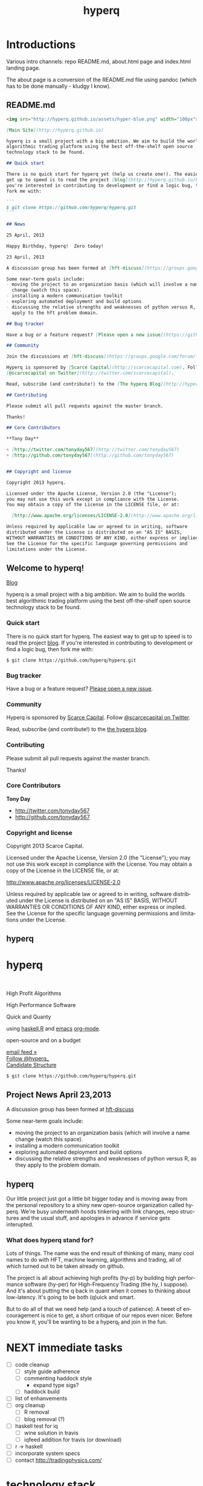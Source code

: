 #+Language: en
#+TITLE: hyperq
#+DESCRIPTION: hyperq project
#+AUTHOR: Tony Day
#+STARTUP: logdone
#+OPTIONS: H:nil num:nil toc:nil \n:nil @:t ::t |:t ^:t f:t TeX:t tags:nil author:nil
#+COLUMNS: %25ITEM %30tangle %5blog %5top %15PAGE
#+LATEX: t

#+PROPERTY: tangle no
#+PROPERTY: session *haskell*
#+PROPERTY: comments link
#+PROPERTY: noarchive t

* Introductions
Various intro channels: repo README.md, about.html page and index.html
landing page.

The about page is a conversion of the README.md file using pandoc (which has
to be done manually - kludgy I know).

** README.md
:PROPERTIES:
:tangle:   README.md
:END:

#+begin_src markdown
  <img src="http://hyperq.github.io/assets/hyper-blue.png" width="100px">
  
  [Main Site](http://hyperq.github.io)
  
  hyperq is a small project with a big ambition. We aim to build the worlds best
  algorithmic trading platform using the best off-the-shelf open source
  technology stack to be found.
  
  ## Quick start
  
  There is no quick start for hyperq yet (help us create one!). The easiest way to
  get up to speed is to read the project [blog](http://hyperq.github.io/blog). If
  you're interested in contributing to development or find a logic bug, then
  fork me with:
  
  ```
  $ git clone https://github.com/hyperq/hyperq.git
  ```
  
  ## News
  
  25 April, 2013
  
  Happy Birthday, hyperq!  Zero today!
  
  23 April, 2013
  
  A discussion group has been formed at [hft-discuss](https://groups.google.com/forum/?hl=en&fromgroups#!forum/hft-discuss)
  
  Some near-term goals include:
  - moving the project to an organization basis (which will involve a name
    change (watch this space).
  - installing a modern communication toolkit
  - exploring automated deployment and build options
  - discussing the relative strengths and weaknesses of python versus R, as they
    apply to the hft problem domain.
  
  ## Bug tracker
  
  Have a bug or a feature request? [Please open a new issue](https://github.com/hyperq/hyperq/issues). 
  
  ## Community
  
  Join the discussions at [hft-discuss](https://groups.google.com/forum/?hl=en&fromgroups#!forum/hft-discuss)
  
  Hyperq is sponsored by [Scarce Capital](http://scarcecapital.com). Follow
  [@scarcecapital on Twitter](http://twitter.com/scarcecapital).
  
  Read, subscribe (and contribute!) to the [The hyperq Blog](http://hyperq.github.io).
  
  ## Contributing
  
  Please submit all pull requests against the master branch.
  
  Thanks!
  
  ## Core Contributors
  
  **Tony Day**
  
  + [http://twitter.com/tonyday567](http://twitter.com/tonyday567)
  + [http://github.com/tonyday567](http://github.com/tonyday567)
  
  
  ## Copyright and license
  
  Copyright 2013 hyperq.
  
  Licensed under the Apache License, Version 2.0 (the "License");
  you may not use this work except in compliance with the License.
  You may obtain a copy of the License in the LICENSE file, or at:
  
    [http://www.apache.org/licenses/LICENSE-2.0](http://www.apache.org/licenses/LICENSE-2.0)
  
  Unless required by applicable law or agreed to in writing, software
  distributed under the License is distributed on an "AS IS" BASIS,
  WITHOUT WARRANTIES OR CONDITIONS OF ANY KIND, either express or implied.
  See the License for the specific language governing permissions and
  limitations under the License.
#+end_src


** Welcome to hyperq!
CLOSED: [2013-04-11 Thu 15:47]
:PROPERTIES:
:PAGE:     about.html
:template: about.html
:END:


[[http://hyperq.github.io][Blog]]

hyperq is a small project with a big ambition. We aim to build the worlds
best algorithmic trading platform using the best off-the-shelf open
source technology stack to be found.


*** Quick start

There is no quick start for hyperq. The easiest way to get up to speed is
to read the project [[http://hyperq.github.io][blog]]. If you're
interested in contributing to development or find a logic bug, then fork
me with:

#+BEGIN_EXAMPLE
    $ git clone https://github.com/hyperq/hyperq.git
#+END_EXAMPLE

*** Bug tracker

Have a bug or a feature request?
[[https://github.com/hyperq/hyperq/issues][Please open a new issue]].

*** Community

Hyperq is sponsored by [[http://scarcecapital.com][Scarce Capital]]. Follow [[http://twitter.com/scarcecapital][@scarcecapital on Twitter]].

Read, subscribe (and contribute!) to the
[[http://hyperq.github.io][the hyperq blog]].

*** Contributing

Please submit all pull requests against the master branch.

Thanks!

*** Core Contributors

*Tony Day*

-  [[http://twitter.com/tonyday567]]
-  [[http://github.com/tonyday567]]

*** Copyright and license

Copyright 2013 Scarce Capital.

Licensed under the Apache License, Version 2.0 (the "License"); you may
not use this work except in compliance with the License. You may obtain
a copy of the License in the LICENSE file, or at:

[[http://www.apache.org/licenses/LICENSE-2.0]]

Unless required by applicable law or agreed to in writing, software
distributed under the License is distributed on an "AS IS" BASIS,
WITHOUT WARRANTIES OR CONDITIONS OF ANY KIND, either express or implied.
See the License for the specific language governing permissions and
limitations under the License.


** hyperq
:PROPERTIES:
  :PAGE:     index.html
  :TEMPLATE: plain.html
  :END:

#+begin_html
  <div class="hero-unit">
    <div class="row-fluid">
      <div class="span6">
	<h1>hyperq</h1>
	<br>
	<p>High Profit Algorithms</p>
    <p>High Performance Software</p>
	<p>Quick and Quanty</p>
	<p>
	  using <a href="http://www.haskell.org/haskellwiki/Haskell">haskell</a>,<a href="http://www.r-project.org">R</a> and <a href="http://www.gnu.org/software/emacs/">emacs</a> <a href="http://orgmode.org">org-mode</a>.
	</p>
	<p>
	  open-source and on a budget
	</p>
	<a class="btn btn-large hero-button" href="http://eepurl.com/xZDev">email feed &raquo;</a>
    <br>
        <a href="https://twitter.com/hyperq_" class="twitter-follow-button" data-show-count="false">Follow @hyperq_</a>
        <script>!function(d,s,id){var js,fjs=d.getElementsByTagName(s)[0];if(!d.getElementById(id)){js=d.createElement(s);js.id=id;js.src="//platform.twitter.com/widgets.js";fjs.parentNode.insertBefore(js,fjs);}}(document,"script","twitter-wjs");</script>
        <br>
      </div>


      <div class="span6">
	  <a class="image-link" href="{lisp}(ob:path-to-root){/lisp}/{lisp}(ob:post-htmlfile (ob-get-post-by-title POSTS "Candidate Structure")){/lisp}">
	    <span class="tooltip">
	      Candidate Structure
	    </span>
	    <img class="hero-chart" src="<lisp>(ob:path-to-root)</lisp>/<lisp>(ob:blog-assets-dir BLOG)</lisp>/candidate.svg" alt="design">
	  </a>
      </div>
      <div class="span12">

	<p><code>$ git clone https://github.com/hyperq/hyperq.git</code></p>
      </div>
    </div>
  </div>

#+end_html


** Project News April 23,2013
CLOSED: [2013-04-23 Tue 14:44]
:LOGBOOK:
- State "DONE"       from ""           [2013-04-23 Tue 14:44]
:END:
:PROPERTIES:
:blog:     t
:END:

  A discussion group has been formed at [[https://groups.google.com/forum/?hl%3Den&fromgroups#!forum/hft-discuss][hft-discuss]]
  
  Some near-term goals include:
  - moving the project to an organization basis (which will involve a name
    change (watch this space).
  - installing a modern communication toolkit
  - exploring automated deployment and build options
  - discussing the relative strengths and weaknesses of python versus R, as they
    apply to the problem domain.


** hyperq
CLOSED: [2013-04-25 Thu 17:55]
:PROPERTIES:
:blog:     t
:END:

Our little project just got a little bit bigger today and is moving away from
the personal repository to a shiny new open-source organization called hyperq.
We're busy underneath hoods tinkering with link changes, repo structures and
the usual stuff, and apologies in advance if service gets interupted.

*** What does hyperq stand for?

Lots of things.  The name was the end result of thinking of many, many cool
names to do with HFT, machine learning, algorithms and trading, all of which
turned out to be taken already on github.

The project is all about achieving high profits (hy-p) by building high
performance software (hy-per) for High-Frequency Trading (the hy, I suppose).
And it's about putting the q back in quant when it comes to thinking about
low-latency. It's going to be both (q)uick and smart.

But to do all of that we need help (and a touch of patience). A tweet of
encouragement is nice to get, a short critique of our repos even nicer.
Before you know it, you'll be wanting to be a hyperq_t and join in the fun.
  


* NEXT immediate tasks
SCHEDULED: <2013-06-10 Mon>


- [ ] code cleanup
    - [ ] style guide adherence
    - [ ] commenting haddock style
        - expand type sigs?
    - [ ] haddock build
- [ ] list of enhanvements
- [ ] org cleanup
    - [ ] R removal
    - [ ] blog removal (?)
- [ ] haskell test for iq
    - [ ] wine solution in travis
    - [ ] iqfeed addition for travis (or download)
- [ ] r -> haskell
- [ ] incorporate system specs 
- [ ] contact http://tradingphysics.com/

* technology stack
** project design choices

There are several design features that drive hyperq and we hope offer
a comparative advantage:

- *HFT on a budget*: Development is focused on using the cheapest technologies
  where no free option exists.
- *literate programming documentation*: markets are complex and so is large-scale project
  code. The heart of this project is experimentation with how to go about
  large-scale project formulation using a literate programming ethic.
- *fast AND smart*: much HFT trading is about pure speed - being the first to
  react to an obvious mis-pricing, front-running a lazy or half-hidden market
  order are two obvious examples. We believe there is a gap in the market that
  can be exploited between pure-speed HFT and human-intervention algo trading
  that the project is all about.
- *meta-algo*: the entire system and process is an algorithm to be searched,
  optimised and refactored.
- *open source*: hyperq is open source purely and simply, licenced
  under the generous Apache system.
- *modern toolkit*: the project is oriented towards using higher-level
  languages and concepts for rapid, robust development. Together with a
  literate programming style, this translates to using the right tool for the
  right job and making less compromises with the goals of the project.




The world of high frequency trading is a broad church of opinion,
technology, ideas and motivations. hyperq is currently being developed using many
different tools.

** TODO [[http://www.haskell.org/haskellwiki/Haskell][haskell]]

- re-write with haskell pros and cons

The candidate solution to the design criteria is to use haskell for the system coding:

- haskell has already been used for this purpose :  http://www.starling-software.com/misc/icfp-2009-cjs.pdf
- concurrency is handled quite gracefully:
  http://www.haskell.org/haskellwiki/Concurrency_demos
  http://research.microsoft.com/en-us/um/people/simonpj/papers/stm/beautiful.pdf
- speed is an issue but haskell can often get to within a factor of two versus
  C code. Haskell also plays nicely with other languages so there is room for
  hand-crafting critical sections in C.
- other solutions had issues. Erlang is too wierd and slow, node.js leads to
  callback hell; C, C++ and Java lead to a much larger code base.

** [[http://www.gnu.org/software/emacs/][emacs]],
[[http://orgmode.org][org-mode]] and
[[http://en.wikipedia.org/wiki/Literate_programming][literate
programming]]

[[https://github.com/hyperq/hyperq/blob/master/hyperq.org][hyperq.org]] is
the nerve center of active development and contains just about all the
important code, research notes and design tools being used.

The project makes heavy use of
[[http://orgmode.org/worg/org-contrib/babel/][babel]] to pick and mix
between coding environments and languages, whilst still remaining
[[http://www.haskell.org/haskellwiki/Literate_programming][literate]]:

#+BEGIN_QUOTE
  The main idea is to regard a program as a communication to human
  beings rather than as a set of instructions to a computer. ~ Knuth
#+END_QUOTE

Similarly, a project such as hyperq is as much about communication between
human beings as it is about maintenance of source code.

** [[http://www.r-project.org][R]]

R is a strongly functional but imperative language being used for rapid
development and research of hft and algo ideas as they arise. Most
everything that you can think of (databases, broker interfaces,
statistical analysis, visualization) has an R package ready to get you
up and going in 5 minutes.

** [[http://www.interactivebrokers.com/en/main.php][Interactive
Brokers]]

Eventually, the hft schema will be broker independent but during the development
phase IB is the test case. Interactive has the most mature API that
works out of the box and a demo account so that hyperq can come pre-plumbed
and (eventually) the project can also run out of the box.

Interactive Brokers consolidates tick data into 0.3 second time slices
so it isn't appropriate for low-latency work.

** [[http://www.iqfeed.net][iqfeed]]

Just because it's open-source doesn't mean that it's cost free. iqfeed
has been chosen as an initial data feed to base project R&D efforts on.
iqfeed costs dollars but the software can be downloaded for free and a
demo version allows live data to flow with a lag.

A useful way to support the hyperq is to let DTN know if you decide
to purshase iqfeed.





** Open Source Options
*** zipline
CLOSED: [2013-04-23 Tue 15:11]
:LOGBOOK:
- State "DONE"       from ""           [2013-04-23 Tue 15:11]
:END:
:PROPERTIES:
:blog:     t
:AUTHOR:   Chris Mahon
:END:

Zipline is an open-source project that is a candidate for collaboration and
other synergies with hyperq.

Zipline is the open-source backtesting engine (written in Python) underlying
Quantopian, an online trading systems development IDE (again, Python-based)
and community. Quantopian offers 10 years of 1min data for US stocks and the
backtesting IDE for free but they plan to generate income from a future
facility for automating live trade execution.

https://www.quantopian.com/faq
https://www.quantopian.com/help
https://github.com/quantopian/zipline/blob/master/README.md

To use the zipline engine, you basically create a Python class that subclasses
zipline's TradingAlgorithm base class and implement 2 methods, one to
initialize() data at the start of strategy execution and and another,
handle_data(), to react to data events (e.g. buy on MA crossover) which are
typically OHLCV bars but could be of other types such as ticks, corporate
actions, etc. A strategy is executed by calling the trading algorithm's run()
method and passing in a data source. Various backtesting metrics are returned
by the run() method.

Base functionality includes:
- Loaders for retrieving data from local files, online sources such as yahoo
  (no live data feeds - data is downloaded in its entirety prior to strategy
  execution) and the US treasury website for risk-free rates used in metrics
  such as the Sharpe ratio

- Multiple symbols can be tracked within a dataset and referenced in a single
  strategy execution

- A few basic technical indicators out of the box such as simple moving
  average, returns, standard deviation of prices and VWAP

- Data is provisioned to the strategy via events on the backtest timeline to
  reflect live trading and reduce the scope for future data snooping

- Only market orders supported - no doubt limit and stop orders are planned as
  a future enhancement

- Trade execution includes 2 slippage models and a basic commission calc

- No order book model

- A portfolio of holdings can be accumulated and tracked

- A variety of metrics are calculated cumulatively and per-period (daily basis
  if intraday bars are used) e.g. strategy and benchmark (defaults to SPX)
  returns, drawdown, sharpe ratio, sortino ratio, etc

- Mainly focused on stocks for the time being e.g. the concept of end of
  trading day seems to be important vs day continuous trading of forex and
  overnight trading of futures, no margin trading

- Of course there's plenty of scope to extend the base functionality through
  custom code - this may be more constrained in the IDE than in a local
  development environment.

- Trading system optimization isn't supported yet but appears to be an active
  area of research for a future enhancement. One of the developers gave a talk
  at the recent PyData conference about using IPython Parallel, StarCluster,
  etc. to spawn multiple parallel workers in the cloud as well as covering
  techniques to efficiently search the parameter space including a Bayesian
  approach for identifying high probability regions to maximize the objective
  function.

  http://vimeo.com/63273425


The gist below is a first pass through the codebase tracking the call stack
and classes/objects involved in the execution of the trading algorithm run()
method for the supplied dual moving average sample strategy and recorded the
main features in a single file. This is useful to quickly refresh memory
of the code flow rather than wading though multiple source files.

https://gist.github.com/cmahon/e72e0e08de2986c2180d




** other system components and projects

[[http://www.activequant.org][ActiveQuant]]
[[https://github.com/Neverlord/libcppa][libcppa]]
[[http://esper.codehaus.org][esper]]
[[http://triceps.sourceforge.net][triceps]]
[[http://code.google.com/p/cep-trader/][cep-trader]]
[[http://algo-trader.googlecode.com][algo-trader]]
[[http://code.google.com/p/tradelink/][tradelink]]
[[http://artstkmkt.sourceforge.net/][ASM]]
[[https://github.com/penberg/libtrading][libtrading]]
[[https://github.com/dakka/fix8][fix]]
[[http://tradexoft.wordpress.com/][tradexoft]]

https://github.com/andykent/river
  I like the idea of pushing data through queries (rather than
  queries through data).

http://www.quickfixengine.org/quickfix/doc/html/about.html
  major broker API



* runtime design

The solution space for a highish-frequency, automated, algorithmic trading
system is wide. Most solutions out there are propietary, expensive and
expansive.

** Design Experimentation                                            :design:
CLOSED: [2013-04-11 Thu 16:46]
:LOGBOOK:
- State "DONE"       from ""           [2013-04-11 Thu 16:46]
:END:
:PROPERTIES:
:blog:     t
:top:      t
:END:
 
hyperq is an experiment in runtime design and, as such, there is a need for flexibility
in the top-down design of the system. To achieve this, the overall design is
first being modelled using graphviz.  The current candidate system looks like this:

#+html: <img class="hero-chart" src="<lisp>(ob:path-to-root)</lisp>/<lisp>(ob:blog-assets-dir BLOG)</lisp>/candidate.svg" alt="design" width="100%">

- blue boxes represent individual components of the system
- other colors represent external systems and data sources
- each edge of the chart represents a messaging sytem requirement
- there are two main one-way message passing routines that probably
  need to be very very fast (blue lines)
- there is one read from database and one write to database (red lines)
- every component registers to an observer component that records system
  state and dynamics (grey dotted).

The components have been grouped into several clusters:

- market data: representing trade data, order book and news information
  flowing from outside the sytem to a local data node.
- broker data: representing communication with trading mechanisms
- onwire: components that are "in the event stream".  This is motivated by
  the specifications and documentation of the disruptor which argues that a
  single thread "wheel" is the best way to enable fast processing of market
  data into trading orders.
- offwire: this represents algorithms and processing that are not on the
  single-thread process.  The motivation here is to test the hypothesis in
  the disruptor argument.

There are several ideas that are being tested:

- that the entire system should be the subject of search and optimisation,
  rather than componentry.  One example of this is separation of complex
  event definitions from the statistical analysis once events are defined.
- there is a focus on automation and machine learning.  As such there is no
  place for human interaction.  In particular, no visualization is required.
- messaging between components can be the same general process.  The
  components can also be tested in exactly the same way (such as speed and
  robustness testing)

And here's the dot code:

#+begin_src dot :file candidate.svg :cmdline -Kdot -Tpng :exports code
digraph G {
	node [label="\N"];
	node [style=filled, color="#1f3950",fontcolor="#eeeeee",shape=box];
	subgraph cluster_market_data {
		graph [label="market data", color="#909090"];
		exchange [shape=egg,color="#ff111111",fontcolor="#101010",label="exchanges"];
		aggregator [shape=egg,color="#cc11cc22",fontcolor="#101010",label="data stream"];
		localport [label="local node"];
		exchange -> aggregator [dir=none];
		aggregator -> localport [dir=both];
	}
	subgraph cluster_offwire {
		graph [label="offwire",
			color="#909090"];
		offwirealgo [label="offline algo"];
		observer;
		databases;
		observer -> databases [color=red,label="write",fontcolor=red];
	}
	subgraph cluster_onwire {
		graph [label="onwire",
			color="#909090"];
		node [style=filled];
		disruptor [label="event server"];
		eventalgo [label="algo"];
		controller;
		controller -> eventalgo [color="#aaaaaa",dir=both]
		disruptor -> listener;
		disruptor -> eventalgo;
		disruptor -> controller;
		controller -> disruptor [color="#0080ff"];
	}
	subgraph cluster_broker {
		graph [label="broker data",
			color="#909090"];
		broker [shape=egg,color="#ff111111",fontcolor="#101010",label="brokers"];
		brokeraggregator [shape=egg,color="#cc11cc22",fontcolor="#101010",label="aggregation"];
		broker -> brokeraggregator [dir=none];
		brokeraggregator -> trader [dir=both];
	}
	localport -> observer [color="#aaaaaa",style=dotted];
	controller -> localport [color="#aaaaaa"];
	localport -> disruptor [color="#0080ff"];
	listener -> observer [color="#aaaaaa",style=dotted];
	controller -> observer [color="#aaaaaa",style=dotted];
	controller -> trader [color="#aaaaaa",dir=both];
	controller -> offwirealgo [color="#aaaaaa",dir=both];
	databases -> offwirealgo [color=red,label="read",fontcolor=red];
	trader -> observer [color="#aaaaaa",style=dotted];
	eventalgo -> observer [color="#aaaaaa",style=dotted];
	offwirealgo -> observer [color="#aaaaaa",style=dotted];
}
#+end_src
** design -> code automation

*** candidate svg dot file

#+begin_src dot :file img/candidate.svg :cmdline -Kdot -Tsvg :exports both
digraph G {
        node [label="\N"];
        node [style=filled, color="#1f3950",fontcolor="#eeeeee",shape=box]; 
        subgraph cluster_market_data {
                graph [label="market data", color="#909090"];
                exchange [shape=egg,color="#ff111111",fontcolor="#101010",label="exchanges"];
                aggregator [shape=egg,color="#cc11cc22",fontcolor="#101010",label="data stream"];
                localport [label="local node"];
                exchange -> aggregator [dir=none];
                aggregator -> localport [dir=both];
        }
        subgraph cluster_offwire {
                graph [label="offwire",
                        color="#909090"];
                offwirealgo [label="offline algo"];
                observer;
                databases;
                observer -> databases [color=red,label="write",fontcolor=red];
        }
        subgraph cluster_onwire {
                graph [label="onwire",
                        color="#909090"];
                node [style=filled];
                disruptor [label="event server"];
                eventalgo [label="algo"];
                controller;
                controller -> eventalgo [color="#aaaaaa",dir=both]
                disruptor -> listener;
                disruptor -> eventalgo;
                disruptor -> controller;
                controller -> disruptor [color="#0080ff"];
        }
        subgraph cluster_broker {
                graph [label="broker data",
                        color="#909090"];
                broker [shape=egg,color="#ff111111",fontcolor="#101010",label="brokers"];
                brokeraggregator [shape=egg,color="#cc11cc22",fontcolor="#101010",label="aggregation"];
                broker -> brokeraggregator [dir=none];
                brokeraggregator -> trader [dir=both];
        }
        localport -> observer [color="#aaaaaa",style=dotted];
        controller -> localport [color="#aaaaaa"];
        localport -> disruptor [color="#0080ff"];
        listener -> observer [color="#aaaaaa",style=dotted];
        controller -> observer [color="#aaaaaa",style=dotted];
        controller -> trader [color="#aaaaaa",dir=both];
        controller -> offwirealgo [color="#aaaaaa",dir=both];
        databases -> offwirealgo [color=red,label="read",fontcolor=red];
        trader -> observer [color="#aaaaaa",style=dotted];
        eventalgo -> observer [color="#aaaaaa",style=dotted];
        offwirealgo -> observer [color="#aaaaaa",style=dotted];
}
#+end_src

#+results:
[[file:img/candidate.svg]]


- blue boxes represent individual components of the system
- other colors represent external systems and data sources
- each edge of the chart represents a messaging sytem requirement
- there are two main one-way message passing routines that probably
  need to be very very fast (blue lines)
- there is one read from database and one write to database (red lines) 
- every component registers to an observer component that records system
  state and dynamics (grey dotted).


The components have been grouped into several clusters:

- market data: representing trade data, order book and news information
  flowing from outside the sytem to a local data node.
- broker data: representing communication with trading mechanisms
- onwire: components that are "in the event stream".  This is motivated by
  the specifications and documentation of the disruptor which argues that a
  single thread "wheel" is the best way to enable fast processing of market
  data into trading orders.
- offwire: this represents algorithms and processing that are not on the
  single-thread process.  The motivation here is to test the hypothesis in
  the disruptor argument.

There are several ideas that are being tested:

- that the entire system should be the subject of search and optimisation,
  rather than componentry.  One example of this is separation of complex
  event definitions from the statistical analysis once events are defined.
- there is a focus on automation and machine learning.  As such there is no
  place for human interaction.  In particular, no visualization is required. 
- messaging between components can be the same general process.  The
  components can also be tested in exactly the same way (such as speed and
  robustness testing)




*** haskell interaction

Via haskell, the dot chart can be the specifications for an actual system as well as a
representation. And via svg technology, the picture can also be modified to
be a reporting front-end in a production environment.

So, a new picture generates a new system with potentially new components
(nodes) and messaging requirements (edges).

*** edges
:PROPERTIES:
:blog:
:END:

#+begin_src haskell :results value
import ControllerTest
g <- importDotFile "../candidate.dot"
edgeList g
#+end_src

| exchange         | aggregator       |
| aggregator       | localport        |
| observer         | databases        |
| controller       | eventalgo        |
| disruptor        | listener         |
| disruptor        | eventalgo        |
| disruptor        | controller       |
| controller       | disruptor        |
| broker           | brokeraggregator |
| brokeraggregator | trader           |
| localport        | observer         |
| controller       | localport        |
| localport        | disruptor        |
| listener         | observer         |
| controller       | observer         |
| controller       | trader           |
| controller       | offwirealgo      |
| databases        | offwirealgo      |
| trader           | observer         |
| eventalgo        | observer         |
| offwirealgo      | observer         |


*** nodes

#+begin_src haskell
import ControllerTest
import Data.List
g <- importDotFile "../dot/candidate.dot"
map (\x -> [x]) $ nodeList g
#+end_src

| aggregator       |
| broker           |
| brokeraggregator |
| controller       |
| databases        |
| disruptor        |
| eventalgo        |
| exchange         |
| listener         |
| localport        |
| observer         |
| offwirealgo      |
| trader           |





* NEXT event feed
** feed component
:PROPERTIES:
:tangle:   dot/iqcontroller.dot
:END:

#+begin_src dot :file img/iqtest.png :cmdline -Kdot -Tpng :exports both
  digraph G {
          node [label="\N"];
          node [style=filled, color="#1f3950",fontcolor="#eeeeee",shape=box];
          
          subgraph cluster_feed {
                  graph [label="feed control",
                          color="#909090"];
                  node [style=filled];
                  controller;
                  admin;
                  controller -> admin [color="#aaaaaa",dir=both]
          }
          subgraph cluster_iqport {
                  graph [label="iqport",
                          color="#909090"];
                  adminport [shape=egg,color="#cc11cc22",fontcolor="#101010"];
                  marketport [shape=egg,color="#cc11cc22",fontcolor="#101010"];
                  lookupport [shape=egg,color="#cc11cc22",fontcolor="#101010"]; 
          }
          
          admin -> adminport [color="#aaaaaa",dir=both];
          controller -> marketport [color="#aaaaaa", dir=both];
          controller -> lookupport [color="#aaaaaa", dir=both];
          controller -> stdin [color="#aaaaaa", dir=back]
          controller -> stdout [color="#aaaaaa"]
  }
#+end_src

#+results:
[[file:img/iqtest.png]]

** Event Feed Design
CLOSED: [2013-04-30 Tue 10:48]
:LOGBOOK:
- State "DONE"       from ""           [2013-04-30 Tue 10:48]
:END:
:PROPERTIES:
:blog:     t
:top:      t
:END:

The hyperq_team is currently looking at development priorities and, whilst
the votes aren't all in, designing and building the event feed is a hot
favorite.  At the moment, the component is labeled as a market data stream but I'd like
to broaden the definition.  

Concentrating solely on market trades, bids and asks for an individual
security in an effort to fully understand what's happening with price is a
dangerous activity. We think there's a lot to be gained by /always/ accounting
for broad market conditions /before/ you start to do statistical analytics on
a particular security. Before you decide that =goog= is <insert forecast
metaphor here>, you should check first as to whether the overall =market= is
<insert forecast here> as well. If you look really, really closely, you
might find that the =market= starts trending /before/ =goog= does, and you
have yourself an immediate edge.

This statistical arbitrage analogy can be extended beyond market data into
market news flow. As a human, if I see a news item on Google, the very first next
thing I do is look at recent Google price movements. If this could be automated (and it
can) a news flow can trigger a recent order history lookup, a calculation of
'price spikiness', a switch to including the security in the event stream.
With 1000 news flow items a day we're going to find a handful of fat pitch
opportunities.

Even more broadly, social media news flow is evolving rapidly and could be a
great source of automated idea generation.  A recent example, and fellow
startup is http://www.ftsee.com/.  Machine-readable news flow, json-based API,
easy ticker lookups - it's going to be a joy hooking this up after the pain
involved with old and creaking market data feed APIs.

So I wonder what we'll find when we crunch the correlations between intra-day
returns and intra-day ftsee sentiment?  If we do find something I'm not sure we'll
be telling unless you're a contributor ;)

The concept of an event stream can also be extended towards events that happen
inside the hyperq internals. If the internet goes down or (more likely) my son
hacks into the dedicated line to steam the latest 30gig TF2 upgrade, then
that's an event much more important than any external data streaming in (or
not streaming in). Stop calculating the finer nuances of market stochastics,
please, and start prepping for panic trading on link resumption.  Another
example is the risk management component - knowing that near-term P&L is
dependent on a few key positions should mean that event processing needs to
be prioritized for these securities.  And the best and fastest way to get at
event processors may well be a message sent via the event stream.

So we're thinking about an event stream very broadly and including concepts
other than market data and even external data. I think we can think this way
because of our commitment to a modern multi-toolkit over the pure speed java
approach. You can do things in haskell that can't be imagined in imperative
languages, and you can create things with a multi-tool structure that can't
be created in any single language.



** dev notes
- things that need to be (step 1)
  - a logon process
  - a delay if we are logging on
  - an admin listener and logger
  - an admin writer
  - an IO to start the process
  - an IO to stop the process
  - a level1 event feed listener and logger
  - a level1 event feed writer
  - a level2 event feed listener and logger
  - a level2 event feed writer
  - a history lookerupperer writer
  - a history lookerupperer listener and logger
  - code that decides what is written to each port
  - a place to log to + a stamp
  - a Controller (a big ? on this) that isn't main
- abstractions
  - these are all threads
  - portWriter
  - portReader (portListener)
  - portLogger (is this a specialisation of portReader)
- state information
  - is iqconnect up and are we logged on?
    - interrogation of system threads?
    - is there anything spitting out of admin port?
  - which processes are running?  Do we need to know this?
    - promises baked in to portWriter etc (?)
    - do processes need to register with a Controller?
- things that need to be (step 2):

  - login
    - starts (restarts) iqconnect
    - is encapsulated entirely within the manager(?)  In other words,
      it will only be invoked by the manager when admin port throws
      an error.

  - admin
    - an admin portReader that
    - decides if iqconnect is logged on (how? - via port error)
    - relogs if the connection is bung (up to a limit)
      - delays other threads until relogged
    - listens forever
    - decides when to stop
    - decides when to start
    - stops and starts other processes (?)

  - a main that
    - starts admin
    - starts ALL portReaders
    - starts the worker pool
    - listens for a stop instruction (IO)
    - stops everything
    - decides what to write to ports
    - listens on STDIN

  - a feed portReader that
    - stays connected to the feed port
    - sleeps if port error
    - logs all STDOUT
    - same for ALL ports

  - a feed portWriter that
    - sets the protocol
    - changes the ticker list
    - asks for news, fundamentals etc
    - does other stuff? - check iq feed API

  - a history portWriter that
    - requests information (ticker, time range) 

  - an admin portWriter that

  - a lookup portWriter that

  - a worker pool (STM) for all threads that
    - provides a new thread
    - stop/starts threads (?)
    - monitors threads (?)  

- heirarchy (small to big)
    - logon
    - portReader
        - portLogger
    - portWriter
        - historyWriter
        - feedWriter
        - level2Writer
    - workerPool
    - manager (connection management)
    - main




** market feed choices
CLOSED: [2013-04-12 Thu 12:46]
:LOGBOOK:
- State "DONE"       from ""           [2013-04-11 Thu 16:46]
:END:
:PROPERTIES:
:blog:     t
:top:      t
:END:

There is no such thing as live market data for free (please let us know if
this is wrong!).

The closest to free data is the Interactive Brokers feed.  IB consolidate
market data and post every 0.3 seconds however, making it unsuitable for
testing lower-latency ideas.

Initial testing of market data is concentrating on [[http://www.iqfeed.net/][iqfeed]].
- iqfeed is the cheapest "unencumbered" market data feed option
- it can be downloaded for free and a demo account used for testing (data is
  delayed)
- 5.0 has just been released and this includes millisecond resolution for
  both trade and quote times.

Now the bad news:
- iqfeed exists only as windows software
- the process is hardwired to communicate via a tcp connection.
- the feed has a habit of going down several times a day so that there will
  be gaps in the event stream.
- you will need a login id and password to use the software which you get in
  a free trial

*** iqfeed

**** Port comms

There are 4 main communication points to iqfeed:

Level1Port 	5009 	Streaming Level 1 Data and News
Level2Port 	9200 	Streaming Market Depth and NASDAQ Level 2 Data
LookupPort 	9100 	Historical Data, Symbol Lookup, News Lookup, and Chains Lookup information
AdminPort 	9300 	Connection data and management.

More information can be obtained at [[https://www.iqfeed.net/dev/api/docsBeta/Introduction.cfm][DTN IQFeed Developer Area]] or https://www.iqfeed.net/dev/main.cfm
(for a price).

**** Setup info

iqfeed is available for download via
http://www.iqfeed.net/index.cfm?displayaction=support&section=download

Personally, my development environment is on a mac so I need to start and
manage the process via wine.

From the command line:

For the demo product (delayed feed):
#+begin_src sh
wine "Z:\\Users\\tonyday\\wine\\iqfeed\\iqconnect.exe" -product IQFEED_DEMO -version 1
#+end_src

#+begin_src sh
nc localhost 5009
#+end_src

For a live account:
#+begin_src sh
wine "Z:\\Users\\tonyday\\wine\\iqfeed\\iqconnect.exe" ‑product yourproductid ‑version 0.1 ‑login yourlogin ‑password yourpassword -autoconnect -savelogininfo
#+end_src

** Latency Research                                             :research:R:
CLOSED: [2013-04-12 Thu 16:46]
:LOGBOOK:
- State "DONE"       from ""           [2013-04-11 Thu 16:46]
:END:
:PROPERTIES:
:blog:     t
:top:      t
:END:

I collected trade and order ticks for 12 contracts on 14th March from iqfeed,
and timestamped each tick with current system time. There was about 8 million
data points.


*** feed ping latency

Iqfeed sends a ping once a second as part of the stream.

    #+begin_src R
      t = read.csv("data/streamt.txt",header=FALSE,as.is=TRUE)
      pingtime = strptime(t[,3], "%Y%m%d %H:%M:%S")
      stamp = strptime(paste(strftime(pingtime,"%Y%m%d"), t[,1], sep=" "), "%Y%m%d %H:%M:%OS")
      latency = as.double(stamp - pingtime)
      df = data.frame(pingtime=pingtime, latency=latency)
      summary(df)
    #+end_src

    | Min.   :2013-03-14 07:30:57 | Min.   :-0.90665 |
    | 1st Qu.:2013-03-14 17:15:41 | 1st Qu.:-0.01492 |
    | Median :2013-03-15 03:02:15 | Median : 0.14950 |
    | Mean   :2013-03-15 03:01:28 | Mean   : 0.38876 |
    | 3rd Qu.:2013-03-15 12:46:33 | 3rd Qu.: 0.22824 |
    | Max.   :2013-03-15 22:33:24 | Max.   : 7.89887 |
    | NA's   :1                   | NA's   :1        |

    #+begin_src R
    require(ggplot2)
    qplot(data=df, x=pingtime, y=latency)
    ggsave("ping-latency.svg")
    #+end_src

    #+results:

    [[file:assets/ping-latency.png]]

    The simple scatterplot shows many negative values, especially when the
    market is open, and a step jump in the later pings (when no quotes were
    being recorded).  These jumps may be due to changes in my system clock
    (automatic appletime resolutions) or due to a lack of accuracy in the
    iqfeed pings.

    Scatterplots tend to provide dubious visualisation for bigdata, and a new
    package out that helps is [[http://vita.had.co.nz/papers/bigvis.html][bigvis]].

    Bigvis is not yet available at CRAN but can be installed via a github
    repository (see https://github.com/hadley/bigvis for details).

    #+begin_src R
    install.packages("devtools")
    devtools::install_github("bigvis")
    #+end_src

    Bigvis doesn't handle non-numeric data (like time), so rather than
    autopilot, I use ggplot directly.

    #+begin_src R :results file
      require(bigvis)
      require(ggplot2)
      dfn = condense(bin(as.double(df$pingtime),60),bin(df$latency,.1))
      dfg = data.frame(as.POSIXct(dfn[,1],origin="1960-01-01", tz="GMT"),dfn[,2],dfn[,3])
      colnames(dfg) = c("Time","Latency","Count")
      g = ggplot(data=dfg,aes(x=Time,y=Latency))
      g + geom_tile(aes(fill=Count)) + scale_fill_gradient(low="#e5e5e5", high = "#444548") + scale_y_continuous(limits=c(-1,1))
      ggsave("ping-latency-condensed.svg")
   #+end_src

   [[file:assets/ping-latency-condensed.svg]]

   Using the bigvis techniques clarifies a few main issues for further research:
   - there is a step jump near market open where the majority of the pings
     jump from around 250 msecs to -750 msecs. This looks like either a coding
     error or the ping being off by up to a second.
   - during market open (when tick volume is high) ping can vary by a second.



*** disconnects
   Just looking at the ping counts after binning into one minute intervals:

   #+begin_src R
      df.dis = condense(bin(as.double(df$pingtime),60))
      dfg = data.frame(as.POSIXct(df.dis[,1],origin="1960-01-01", tz="GMT"),60-df.dis[,2])
      colnames(dfg) = c("Time","Count")
      g = ggplot(data=dfg,aes(x=Time,y=Count))
      g + geom_line(aes())
      ggsave("disconnects.png")

   #+end_src

   [[file:assets/disconnects.png]]

   iqfeed regularly suffers from disconnects with reconnection occuring within
   a minute.


*** event latency

The ticks for the day were processed into column-data formats using the mmap
package from R (see hyperq.org for the gory details).

From the R database of the one day quote ticks...

- open data
  #+begin_src R

  rm(list = ls())
  require("mmap")
  require("rindex")
  require("plyr")
  require("stringr")
  raw.stream = "streamqh"
  # where the mmap db is located
  db.path = paste("data/",raw.stream,"/",sep="")

  load(paste(db.path,".Rdbinfo",sep=""))
  #m = mmap(main.filename, mode=st)
  stream = NULL
  stream$stamp = mmap(paste(db.path,fields[1],".data",sep=""), mode=double())
  stream$code = mmap(paste(db.path,fields[2],".data",sep=""), mode=char(1))
  stream$symbol = mmap(paste(db.path,fields[3],".data",sep=""), mode=char(ticker.length))
  stream$trade = mmap(paste(db.path,fields[4],".data",sep=""), mode=double())
  stream$vol = mmap(paste(db.path,fields[5],".data",sep=""), mode=integer())
  stream$tradetime = mmap(paste(db.path,fields[6],".data",sep=""), mode=double())
  stream$tradeex = mmap(paste(db.path,fields[7],".data",sep=""), mode=double())
  stream$volex = mmap(paste(db.path,fields[8],".data",sep=""), mode=integer())
  stream$tradetimeex = mmap(paste(db.path,fields[9],".data",sep=""), mode=double())
  stream$voltot = mmap(paste(db.path,fields[10],".data",sep=""), mode=integer())
  stream$bid = mmap(paste(db.path,fields[11],".data",sep=""), mode=double())
  stream$bidvol = mmap(paste(db.path,fields[12],".data",sep=""), mode=integer())
  stream$bidtime = mmap(paste(db.path,fields[13],".data",sep=""), mode=double())
  stream$ask = mmap(paste(db.path,fields[14],".data",sep=""), mode=double())
  stream$askvol = mmap(paste(db.path,fields[15],".data",sep=""), mode=integer())
  stream$asktime = mmap(paste(db.path,fields[16],".data",sep=""), mode=double())
  stream$event = mmap(paste(db.path,fields[17],".data",sep=""), mode=char(12))
  stream$id = mmap(paste(db.path,fields[18],".data",sep=""), mode=integer())

  #+end_src

  #+results:

- Define events and extract relevant times
  #+begin_src R
  n = length(stream$event[])

  tC = grepl("C",stream$event[])
  tO = grepl("O",stream$event[])
  ta = grepl("a",stream$event[])
  tb = grepl("b",stream$event[])
  ta = ta & !(tC | tO)
  tb = tb & !(tC | tO | ta)
  tother = !(ta | tb | tC | tO)

  event.category = (1 * tC) + (2 * tO) + (3 * ta) + (4 * tb) + (5 * tother)

  event.time = (stream$tradetime[] * tC +
	  stream$tradetimeex[] * tO +
	  stream$asktime[] * ta +
	  stream$bidtime[] * tb +
	  stream$tradetime[] * tother)

  event.time.posix = as.POSIXct(event.time,origin="1960-01-01", tz="GMT")
  event.stamp = stream$stamp[]

  event.latency = event.stamp - event.time

  event.df = data.frame(symbol=stream$symbol[],event.category,event.time, event.stamp, event.latency)
  summary(event.df)
  #+end_src

  | @ESM13 :2553308 | Min.   :1.000 | Min.   :1.366e+09 | Min.   :1.366e+09 | Min.   :-85800.76 |
  | @NQM13 :1285545 | 1st Qu.:3.000 | 1st Qu.:1.366e+09 | 1st Qu.:1.366e+09 | 1st Qu.:     0.22 |
  | @YMM13 :1216006 | Median :3.000 | Median :1.366e+09 | Median :1.366e+09 | Median :     0.33 |
  | EBK13  : 917275 | Mean   :3.107 | Mean   :1.366e+09 | Mean   :1.366e+09 | Mean   :   226.44 |
  | @JYM13 : 844995 | 3rd Qu.:4.000 | 3rd Qu.:1.366e+09 | 3rd Qu.:1.366e+09 | 3rd Qu.:   600.22 |
  | EBM13  : 610827 | Max.   :5.000 | Max.   :1.366e+09 | Max.   :1.366e+09 | Max.   :  9818.25 |
  | (Other):1373320 | nil           | nil               | nil               | nil               |

- bigvis manipulations
  #+begin_src R
  require("bigvis")
  require("ggplot2")
  df1 = condense(bin(event.df$event.time,60),bin(event.df$event.latency,0.05))
  df2 = df1[(df1$event.df.event.latency > 0) & (df1$event.df.event.latency < 1),]
  dfg = data.frame(as.POSIXct(df2[,1]+10*60*60,origin="1960-01-01", tz=""),df2[,2],df2[,3])
  colnames(dfg) = c("Time","Latency","Count")
  g = ggplot(data=dfg,aes(x=Time,y=Latency))
  g + geom_tile(aes(fill=Count)) + scale_fill_gradient(low="#e5e5e5", high = "#444548") + scale_y_continuous(limits=c(-1,1))
  ggsave("quote-latency-condensed.svg")

  #+end_src

  #+results:

  [[file:assets/quote-latency-condensed.svg]]

  Unlike the iqfeed ping, there is a consistent latency pattern when comparing
  market stamp and local system stamp, with no spurious negative values.
  Latency values from 9am to 4pm (regular market open) at 500 millsecs are
  common and may be due to TCP issues (dropped packets say).

- symbols

  #+begin_src R :results output
  summary(as.factor(stream$symbol[]))
  #+end_src

  #+results:
  : +SK13   +SPH13  @EDM13  @EDU13  @ESH13  @ESM13  @F1M13  @JYM13  @N1M13  @NQM13
  :  299398     108  120731  167649  273192 2553308   27715  844995   27357 1285545
  : @T1M13  @USNM13 @VMJ13  @YMM13  CRDJ13  EBK13   EBM13
  :    1524   54804    3146 1216006  397696  917275  610827

- emini latency

  The latency pattern for the E-MINI SP500 (@ESM13 is the iqfeed code) is
  very similar to the overall latency pattern. The average latency over the
  day was:

  #+begin_src R
    require(ggplot2)
    require(bigvis)
    ind.emini = indexEQ(ind.symbol,"@ESM13 ")
    df1 = condense(bin(event.df$event.time[ind.emini],300,name="time"),bin(event.df$event.latency[ind.emini],0.05,name="latency"))
    df2 = df1[(df1$latency > 0) & (df1$latency < 2),]
    lat.av = tapply(df2$latency*df2$.count,df2$time,sum)/tapply(df2$.count,df2$time,sum)
    dfg = data.frame(Time=as.POSIXct(as.double(row.names(lat.av))+10*60*60,origin="1960-01-01", tz=""),Latency=lat.av)
    #colnames(dfg) = c("Time","Latency","Count")
    g = ggplot(data=dfg,aes(x=Time,y=Latency))
    g + geom_point()
    ggsave("quote-latency-averagecondensed.svg")
  #+end_src

  [[file:assets/quote-latency-averagecondensed.svg]]




* R database                                                              :R:

Experimenting with the mmap package in R, using this as a roll-your-own column database.

Starting with the raw market event stream:

** basic analytics
 
- Count Code Types
  
  #+begin_src R
    require("hash")
    #inFile = "data/stream.100k.txt" 
    inFile = "data/data.all.out.txt" 
    inCon = file(inFile, open = "r")  
    h <- hash()
      
    while (length(lines <- readLines(inCon, n=200, warn=FALSE)) > 0) {
      s = strsplit(lines,",")
      for (x1 in 1:length(s)) {
        c = s[[x1]][2]
        if (has.key(c,h)) {
          h[[c]] = h[[c]] + 1
        } else {
          h[[c]] = 1
        }
      }
    }
      
  #+end_src

  #+begin_src R :results output
  h
  #+end_src

  #+results:
=<hash> containing 6 key-value pair(s).
  F : 342
  P : 27269
  Q : 5645781
  S : 32
  T : 94324
  n : 5
=- split into code types
 #+begin_src R
   inFile = "data/data.all.out2.txt" 
   #inFile = "data/stream.100k.txt"
   outFiles = c("data/streamf.txt",
                "data/streamp.txt",
                "data/streamq.txt",
                "data/streams.txt",
                "data/streamt.txt",
                "data/streamo.txt")
   
   inCon = file(inFile, open="r")
   outCons = NULL
   outCons$f = file(outFiles[1], open="w")
   outCons$p = file(outFiles[2], open="w")
   outCons$q = file(outFiles[3], open="w")
   outCons$s = file(outFiles[4], open="w")
   outCons$t = file(outFiles[5], open="w")
   outCons$o = file(outFiles[6], open="w")
   ns=0
   while (length(lines <- readLines(inCon, n=200, warn=FALSE)) > 0) {
     s = strsplit(lines,",")
     for (x1 in 1:length(s)) {
       c = s[[x1]][2]
       if (c=="F") {
         writeLines(lines[x1],con=outCons$f)
       } else if (c== "P") {
         writeLines(lines[x1],con=outCons$p)
       } else if (c== "Q") {
         writeLines(lines[x1],con=outCons$q)
       } else if (c== "T") {
         writeLines(lines[x1],con=outCons$t)
       } else if (c== "S") {
         writeLines(lines[x1],con=outCons$s)
       } else {
         writeLines(lines[x1],con=outCons$o)
       } 
     }
   }
   
   close(outCons$f)
   close(outCons$p)
   close(outCons$q)
   close(outCons$s)
   close(outCons$t)
   close(outCons$o)
   
     
 #+end_src

 #+results:

** stream to mmap
*** makedb
:PROPERTIES:
:tangle:   R/makedb.R
:END:

#+begin_src sh :tangle no
#head -n 100 streamq.100k.txt > streamq.100.txt
cat header.txt streamq.100k.txt > streamqh.100k.txt
#+end_src


**** libraries
#+begin_src R
rm(list = ls())
require("mmap")
require("rindex")
require("plyr")
require(stringr)
#+end_src

#+results:
: TRUE


**** variables

#+begin_src R
# stream with field header
raw.stream = "streamqh"
# where the mmap db will be located
db.path = paste("data/",raw.stream,"/",sep="")
# mmap of the entire row
main.filename = paste("data/",raw.stream,"/main.data",sep="")
# file containing the raw feed
file.csv.data = paste("data/",raw.stream,".txt",sep="")
# maximum character length of the event field
event.size = 12
# maximum character length of the id field
id.size = 12

#+end_src

#+results:
: 12



**** slurp in raw data (mmap)

mmap.csv was difficult to work with when there were blanks entries. These
translated as NA when slurped up by read.table which is a logical type and
thus not supported by mmap.

Once past this hurdle, adhoc analysis of the larger data set is painless
despite size issues.


- mmap.csv hack
  #+begin_src R :results output
    
  my.mmap.csv = function(file,
    file.mmap = NA,
    header = TRUE, 
    sep = ",", 
    quote = "\"", 
    dec = ".", 
    fill = TRUE, 
    comment.char = "", 
    row.names,
    actualColClasses = NA,
    ...)
  {
      ncols <- length(gregexpr(sep, readLines(file, 1))[[1]]) + 
          1
      mcsv <- tempfile()
      tmplist <- vector("list", ncols)
      cnames <- character(ncols)
      if (!missing(row.names) && is.numeric(row.names) && length(row.names) == 
          1L) 
          ncols <- ncols - 1
      for (col in 1:ncols) {
          colclasses <- rep("NULL", ncols)
          if (!missing(actualColClasses)) {
            colclasses[col] <- actualColClasses[col]
          } else {
            colclasses[col] <- NA
          } 
          clm <- read.table(file = file, header = header, sep = sep, 
              quote = quote, dec = dec, fill = fill, comment.char = comment.char, 
              colClasses = colclasses, stringsAsFactors = FALSE, 
              row.names = row.names, ...)
          cnames[col] <- colnames(clm)
          tmplist[[col]] <- as.mmap(clm[, 1], force = TRUE)
      }
      stype <- do.call(struct, lapply(tmplist, function(X) X$storage.mode))
      totalsize <- sum(sapply(tmplist, nbytes))
      if (is.na(file.mmap)) {
        tmpstruct <- tempfile()
      } else {
        tmpstruct = file.mmap
      }
      writeBin(raw(totalsize), tmpstruct)
      tmpstruct <- mmap(tmpstruct, stype)
      for (col in 1:ncols) {
          tmpstruct[, col] <- tmplist[[col]][]
      }
      colnames(tmpstruct) <- cnames
      extractFUN(tmpstruct) <- as.data.frame
      tmpstruct
  }
  
    #+end_src

  #+results:

- store mmap'ed raw stream in m
    #+begin_src R
      
      dir.create(db.path)
      
      colclasses = as.vector(c("character", "character", "character", "numeric", "integer", "character",
        "numeric", "integer", "character", "integer", "numeric", "integer", "character",
        "numeric", "integer", "character", "character", "integer", "character", "character","character"))
      
      m = my.mmap.csv(file=file.csv.data, file.mmap=main.filename, header=TRUE, actualColClasses=colclasses)
      head(m)
      st = m$storage.mode
      ticker.length =  nbytes(st$Symbol) - 1
    #+end_src

    #+results:
    | character |
    | character |
    | character |
    | numeric   |
    | integer   |
    | character |
    | numeric   |
    | integer   |
    | character |
    | integer   |
    | numeric   |
    | integer   |
    | character |
    | numeric   |
    | integer   |
    | character |
    | character |
    | integer   |
    | character |
    | character |
    | character |


**** fields

#+begin_src R :tangle no
colnames(m[])
#+end_src

#+results:
| Stamp                    |
| Code                     |
| Symbol                   |
| Most.Recent.Trade        |
| Most.Recent.Trade.Size   |
| Most.Recent.Trade.TimeMS |
| Extended.Trade           |
| Extended.Trade.Size      |
| Extended.Trade.TimeMS    |
| Total.Volume             |
| Bid                      |
| Bid.Size                 |
| Bid.TimeMS               |
| Ask                      |
| Ask.Size                 |
| Ask.TimeMS               |
| Message.Contents         |
| TickID                   |
| Last.TimeMS              |
| Extra1                   |
| Extra2                   |



**** conversion to column db
:PROPERTIES:
:tangle:   R/makedb.R
:END:
***** create mmaps for each column
#+begin_src R
  stream = NULL
  stream$stamp = as.mmap(as.double(strptime(m[]$Stamp, "%H:%M:%OS",tz="GMT")),file=paste(db.path,"stamp.data",sep=""), mode=double())
  stream$code = as.mmap(as.character(m[]$Code),file=paste(db.path,"code.data",sep=""), mode=char(1))
  stream$symbol = as.mmap(as.character(m[]$Symbol),file=paste(db.path,"symbol.data",sep=""), mode=char(ticker.length))
  stream$trade = as.mmap(m[]$Most.Recent.Trade,file=paste(db.path,"trade.data",sep=""), mode=double())
  stream$vol = as.mmap(m[]$Most.Recent.Trade.Size,file=paste(db.path,"vol.data",sep=""), mode=integer())
  stream$tradetime = as.mmap(as.double(strptime(as.character(m[]$Most.Recent.Trade.TimeMS), "%H:%M:%OS",tz="GMT")),file=paste(db.path,"tradetime.data",sep=""), mode=double())
  stream$tradeex = as.mmap(m[]$Extended.Trade,file=paste(db.path,"tradeex.data",sep=""), mode=double())
  stream$volex = as.mmap(m[]$Extended.Trade.Size,file=paste(db.path,"volex.data",sep=""), mode=integer())
  stream$tradetimeex = as.mmap(as.double(strptime(as.character(m[]$Extended.Trade.TimeMS), "%H:%M:%OS",tz="GMT")),file=paste(db.path,"tradetimeex.data",sep=""), mode=double())
  stream$voltot = as.mmap(m[]$Total.Volume,file=paste(db.path,"voltot.data",sep=""), mode=integer())
  stream$bid = as.mmap(m[]$Bid,file=paste(db.path,"bid.data",sep=""), mode=double())
  stream$bidvol = as.mmap(m[]$Bid.Size,file=paste(db.path,"bidvol.data",sep=""), mode=integer())
  stream$bidtime = as.mmap(as.double(strptime(as.character(m[]$Bid.TimeMS), "%H:%M:%OS",tz="GMT")),file=paste(db.path,"bidtime.data",sep=""), mode=double())
  stream$ask = as.mmap(m[]$Ask,file=paste(db.path,"ask.data",sep=""), mode=double())
  stream$askvol = as.mmap(m[]$Ask.Size,file=paste(db.path,"askvol.data",sep=""), mode=integer())
  stream$asktime = as.mmap(as.double(strptime(as.character(m[]$Ask.TimeMS), "%H:%M:%OS",tz="GMT")),file=paste(db.path,"asktime.data",sep=""), mode=double())
  stream$event = as.mmap( str_pad(as.character(m[]$Message.Contents), event.size, side = "right", pad = " "),file=paste(db.path,"event.data",sep=""), mode=char(event.size))
  stream$id = as.mmap(m[]$TickID,file=paste(db.path,"id.data",sep=""), mode=integer())
  
#+end_src

#+results:

***** create indices using rindex

#+begin_src R
  require(rindex)
  ind.stamp = index(as.character(stream$stamp[]))
  ind.symbol = index(stream$symbol[])
  ind.event = index(stream$event[])
  ind.id = index(str_pad(as.character(stream$id[]), id.size, side = "left", pad = " "))
#+end_src

#+results:

***** save indexes

#+begin_src R
  
  fields = names(stream)
  save(list = c("ind.stamp",
         "ind.symbol",
         "ind.event",
         "ind.id",
         "fields",
         "main.filename",
         "st",
         "ticker.length",
         "event.size",
         "id.size"
         ),
       file = paste(db.path,".Rdbinfo",sep=""))
  
#+end_src

#+results:

*** reboot
:PROPERTIES:
:tangle:   R/reboot.R
:END:

#+begin_src R
  
  
  rm(list = ls())
  require("mmap")
  require("rindex")
  require("plyr")
  require("stringr")
  raw.stream = "streamqh"
  # where the mmap db is located
  db.path = paste("data/",raw.stream,"/",sep="")
  
  load(paste(db.path,".Rdbinfo",sep=""))
  #m = mmap(main.filename, mode=st)
  stream = NULL
  stream$stamp = mmap(paste(db.path,fields[1],".data",sep=""), mode=double())
  stream$code = mmap(paste(db.path,fields[2],".data",sep=""), mode=char(1))
  stream$symbol = mmap(paste(db.path,fields[3],".data",sep=""), mode=char(ticker.length))
  stream$trade = mmap(paste(db.path,fields[4],".data",sep=""), mode=double())
  stream$vol = mmap(paste(db.path,fields[5],".data",sep=""), mode=integer())
  stream$tradetime = mmap(paste(db.path,fields[6],".data",sep=""), mode=double())
  stream$tradeex = mmap(paste(db.path,fields[7],".data",sep=""), mode=double())
  stream$volex = mmap(paste(db.path,fields[8],".data",sep=""), mode=integer())
  stream$tradetimeex = mmap(paste(db.path,fields[9],".data",sep=""), mode=double())
  stream$voltot = mmap(paste(db.path,fields[10],".data",sep=""), mode=integer())
  stream$bid = mmap(paste(db.path,fields[11],".data",sep=""), mode=double())
  stream$bidvol = mmap(paste(db.path,fields[12],".data",sep=""), mode=integer())
  stream$bidtime = mmap(paste(db.path,fields[13],".data",sep=""), mode=double())
  stream$ask = mmap(paste(db.path,fields[14],".data",sep=""), mode=double())
  stream$askvol = mmap(paste(db.path,fields[15],".data",sep=""), mode=integer())
  stream$asktime = mmap(paste(db.path,fields[16],".data",sep=""), mode=double())
  stream$event = mmap(paste(db.path,fields[17],".data",sep=""), mode=char(12))
  stream$id = mmap(paste(db.path,fields[18],".data",sep=""), mode=integer())
  #save(list = ls(all=TRUE), file = paste(db.path,".Rsnap"))
  
#+end_src

#+results:


** stream -> price vector
*** event codes


| code | meaning                                             |
|------+-----------------------------------------------------|
|      |                                                     |
| E    | Extended Trade = Form T trade                       |
| O    | Other Trade = Any trade not accounted for by C or E |
| b    | A bid update occurred                               |
| a    | An ask update occurred                              |
| o    | An Open occurred                                    |
| h    | A High occurred                                     |
| l    | A Low occurred                                      |
| c    | A Close occurred                                    |
| s    | A Settlement occurred                               |

#+begin_src R :results output org
library(ascii)
options(asciiType="org")
ascii(summary(as.factor(stream$event[])),header=T,include.colnames=T)

#+end_src

#+results:
#+BEGIN_SRC org
|              | C            | Cba          | Cbal         | Ch           | Cl           | Cohl         | O            | a            | al           | b            | ba           | bh           |
|--------------+--------------+--------------+--------------+--------------+--------------+--------------+--------------+--------------+--------------+--------------+--------------+--------------|
| 6261.00      | 1246795.00   | 113.00       | 1.00         | 787.00       | 347.00       | 19.00        | 149310.00    | 3598298.00   | 5.00         | 3570299.00   | 228979.00    | 62.00        |
#+END_SRC


*** symbol event table

#+begin_src R :colnames yes :rownames yes 
  e = unique(as.factor(stream$event[]))
  s = unique(as.factor(stream$symbol[]))
  symbol.event.count = data.frame(array(NA,c(length(e),length(s))),row.names=e)
  colnames(symbol.event.count) = s
  
  for(x1 in 1:length(e)) {
    for(x2 in 1:length(s)) {
      symbol.event.count[x1,x2] = sum(stream$symbol[][stream$event[]==e[x1]]==s[x2])  
    }
  }
  
  symbol.event.count
#+end_src

#+results:
|      | @JYM13 | @YMM13 | EBK13 | EBM13 | @NQM13 | @EDM13 | @EDU13 | @ESM13 | +SK13 | @USNM13 | @F1M13 | @N1M13 | @T1M13 |
|------+--------+--------+-------+-------+--------+--------+--------+--------+-------+---------+--------+--------+--------|
| a    |   5120 |   8054 |  7122 |  4340 |   4962 |    930 |    568 |  11979 |   122 |     115 |     15 |     91 |      1 |
| b    |   5120 |   7505 |  6709 |  4689 |   4275 |    790 |    723 |  10144 |   310 |      85 |     47 |     74 |      1 |
| ba   |    288 |    595 |     0 |     0 |    307 |     58 |     75 |    437 |    23 |       0 |      1 |      3 |      1 |
| C    |   1374 |    817 |  2204 |   642 |   1032 |    482 |     94 |   4107 |    69 |       1 |      0 |      0 |      0 |
| O    |      0 |      0 |   518 |   697 |      0 |     55 |    179 |      0 |    50 |       0 |      0 |      0 |      0 |
| Cohl |      0 |      0 |     0 |     0 |      0 |      0 |      0 |      0 |     0 |       1 |      0 |      0 |      0 |

*** one symbol processing of trades


#+begin_src R
  n = length(stream$event[])
  ts = indexEQ(ind.symbol,"@ESM13 ")
  tt = grep("C|O",stream$event[])
  tC = grep("C",stream$event[])
  tO = grep("O",stream$event[])
  
  trades = intersect(ts,tt)
  
  price = (stream$trade[][trades] * grepl("C",stream$event[][trades])) + 
           stream$tradeex[][trades] * grepl("O",stream$event[][trades])
  vol = (stream$vol[][trades] * grepl("C",stream$event[][trades])) + 
           stream$volex[][trades] * grepl("O",stream$event[][trades])
  id = stream$id[][trades]
  
  time = (stream$tradetime[][trades] * grepl("C",stream$event[][trades])) + 
           stream$tradetimeex[][trades] * grepl("O",stream$event[][trades])
  
  time.posix = as.POSIXct(time,origin="1960-01-01", tz="GMT")
  stamp = stream$stamp[][trades]
  
  voltot = stream$voltot[][trades]
  
  df = data.frame(price,vol,time.posix, voltot, stamp, id)
  summary(df)
#+end_src

#+results:
| Min.   :1549 | Min.   :  1.000 | Min.   :2003-04-10 14:00:01 | Min.   :      1 | Min.   :1.366e+09 | Min.   : 8205905 |
| 1st Qu.:1553 | 1st Qu.:  1.000 | 1st Qu.:2003-04-10 23:48:30 | 1st Qu.: 422931 | 1st Qu.:1.366e+09 | 1st Qu.: 9409562 |
| Median :1554 | Median :  2.000 | Median :2003-04-11 01:01:03 | Median : 793764 | Median :1.366e+09 | Median :10709956 |
| Mean   :1554 | Mean   :  5.052 | Mean   :2003-04-11 01:40:02 | Mean   : 794684 | Mean   :1.366e+09 | Mean   :10562990 |
| 3rd Qu.:1555 | 3rd Qu.:  4.000 | 3rd Qu.:2003-04-11 04:01:04 | 3rd Qu.:1159098 | 3rd Qu.:1.366e+09 | 3rd Qu.:11717004 |
| Max.   :1559 | Max.   :984.000 | Max.   :2003-04-11 13:59:58 | Max.   :1699828 | Max.   :1.366e+09 | Max.   :12749701 |


*** checks
- id sequence
- time sequence
- stamp sequence
- voltot = voltot + vol
#+begin_src R :results output
  sum(0 >= diff(df$id))
  sum(0 > diff(df$time))
  sum(0 >= diff(df$stamp))
  sum(df$vol[-1] != diff(df$voltot))
#+end_src

#+results:
: [1] 0
: [1] 0
: [1] 0
: [1] 0


*** voltot crosstable

#+begin_src R :colnames yes :rownames yes 
  e = unique(as.factor(stream$event[]))
  s = unique(as.factor(stream$symbol[]))
  symbol.event.stat = data.frame(array(NA,c(length(e),length(s))),row.names=e)
  colnames(symbol.event.stat) = s
  
  for(x1 in 1:length(e)) {
    for(x2 in 1:length(s)) {
      symbol.event.stat[x1,x2] = mean(stream$voltot[][stream$event[]==e[x1]]==s[x2])  
    }
  }
  
  symbol.event.stat
#+end_src

#+results:
|      | @JYM13 | @YMM13 | EBK13 | EBM13 | @NQM13 | @EDM13 | @EDU13 | @ESM13 | +SK13 | @USNM13 | @F1M13 | @N1M13 | @T1M13 |
|------+--------+--------+-------+-------+--------+--------+--------+--------+-------+---------+--------+--------+--------|
| a    |      0 |      0 |     0 |     0 |      0 |      0 |      0 |      0 |     0 |       0 |      0 |      0 |      0 |
| b    |      0 |      0 |     0 |     0 |      0 |      0 |      0 |      0 |     0 |       0 |      0 |      0 |      0 |
| ba   |      0 |      0 |     0 |     0 |      0 |      0 |      0 |      0 |     0 |       0 |      0 |      0 |      0 |
| C    |      0 |      0 |     0 |     0 |      0 |      0 |      0 |      0 |     0 |       0 |      0 |      0 |      0 |
| O    |      0 |      0 |     0 |     0 |      0 |      0 |      0 |      0 |     0 |       0 |      0 |      0 |      0 |
| Cohl |      0 |      0 |     0 |     0 |      0 |      0 |      0 |      0 |     0 |       0 |      0 |      0 |      0 |



*** price, vol and time plot

#+begin_src R
  require(ggplot2)
  g = ggplot(df, aes(x=time.posix,y=price,size=vol))
    g + geom_point()
#+end_src

#+results:

** reference
http://www.rinfinance.com/agenda/2012/talk/JeffRyan.pdf

[[http://useless-factor.blogspot.com.au/2011/05/why-not-mmap.html][Useless Factor: Why not mmap?]]

[[http://www.rinfinance.com/agenda/2012/talk/JeffRyan.pdf][‎www.rinfinance.com/agenda/2012/talk/JeffRyan.pdf]]

[[http://cran.r-project.org/web/packages/mmap/mmap.pdf][‎cran.r-project.org/web/packages/mmap/mmap.pdf]]

[[http://stackoverflow.com/questions/8005417/mmap-and-csv-files][r - mmap and csv files - Stack Overflow]]

[[https://github.com/hadley/lubridate/tree/master/R][lubridate/R at master · hadley/lubridate · GitHub]]

[[http://r.789695.n4.nabble.com/Update-price-data-on-disk-using-mmap-package-td4431101.html][Rmetrics - Update price data on disk using mmap package]]

[[http://en.wikipedia.org/wiki/Sigmoid_function][Sigmoid function - Wikipedia, the free encyclopedia]]

http://www-stat.stanford.edu/~tibs/ElemStatLearn/

http://www.bnosac.be/index.php/blog/26-massive-online-data-stream-mining-with-r





* algo

There's a few hypotheses guilding the evolution of the algorithm design:
- whatever the complexity of an algorithm, the outcome can usually be
  represented as a distributional forecast of a security price.
- specifically, this means that pairs (and other relative value) trades should be thought of as a
  (potentially) strong relationship between two securities rather than a
  forecast of relative value between two securities.  With HFT, it becomes
  problematic when there is an implicit assumption that two trades can occur
  simultaneously and with certainty.
- that a comparative advantage of the project is in algorithm design
  in addition to raw speed.

** Statistical Forecasting                                               :R:
CLOSED: [2013-04-17 Wed 16:23]
:LOGBOOK:
- State "DONE"       from ""           [2013-04-17 Wed 16:23]
:END:
:PROPERTIES:
:blog:     t
:top:      t
:END:

#+begin_html
<script type="text/javascript"
  src="https://c328740.ssl.cf1.rackcdn.com/mathjax/latest/MathJax.js?config=TeX-AMS-MML_HTMLorMML">
</script>
#+end_html

A bewildering, seemingly infinite number of approaches exist for statistical
forecasting of returns. An early mistake made in this choice can doom an
algorithmic approach to trading (whether high-frequency or low) from the very
beginning of the hunt.

My experience, however, is that many seemingly disparate techniques are, in
fact, the same basic calculation of simple statistics with varying parameters
and restrictions of the solution space.

*** the moving average

*Simple Moving Average (SMA)*

The workhorse of technical market analytics is the moving average. As an
example, the simplest and most famous technical signal is the 20-day moving
average of price.  When the price falls below the moving average sell, and
when it moves above the average, buy.  Reaching for my latex cheat sheet:

$signal = price_{0} - \frac{\sum\limits_{i=0}^{19}price_{i}}{20}$

where $price_{0}$ is current price (as at a close say) and $price_{19}$ the price 19 days ago.

Rearranging:

\begin{align}
signal = &\left( \begin{array}{c} 0.95 & -0.05 & ... & -0.05 \end{array} \right) \ast \\
&\left( \begin{array}{c} p_{0} & p_{1} & ... & p_{19} \end{array} \right)
\end{align}

So the signal can be expressed as a weighted sum of price where the weights add to zero.


Moving on to the next most popular moving average crossover, let's look at the
signal from that results from using the 100 day average crossing the 20 day
average (120 actually but I'm making the maths easy):

\begin{equation}
\begin{split}
signal &= &\frac{\sum\limits_{i=0}^{19}price_{-i}}{20} - \frac{\sum\limits_{i=0}^{99}price_{-i}}{100} &\\
&= &\left( \begin{array}{cccc} 0.04 & 0.04 & ... & -0.01 & ... & -0.01 \end{array} \right) \ast \\
&&\left( \begin{array}{c} p_{0} & p_{1} & ... & p_{20} & ... & p_{99} \end{array} \right)
\end{split}
\end{equation}


*Exponential Moving Average (EMA)*

An exponential moving average adopts a weighting scheme where the weight
geometrically decays at a constant rate of $(1 - \frac{1}{days})$ the further back in time
you go. Price crossing a 10-day EMA signal looks like:

\begin{equation}
\begin{split}
signal &= &price_{0} - \frac{\sum\limits_{i=0}^{\infty}0.9^{i} \ast price_{i}}{10} \\
&= &\left( \begin{array}{c} 0.9 & -0.09 & -0.081 & ... \end{array} \right) \ast \\
&&\left( \begin{array}{c} p_{0} & p_{1} & p_{2} & ...  \end{array} \right)
\end{split}
\end{equation}

So, no matter how many different moving average rules are combined, nor the alternative
ways of specifying a moving average, moving average signal rules all boil down to a weighted sum
calculation of price.

\begin{equation}
signal = \sum\limits_{i=0}^{n}(k_{i} \ast price_{i})
\end{equation}

where $k_{i}$ are weights adding to zero.

*return-based signals*

A signal based on historical prices can also be expressed in terms of
historical returns given:

\begin{align}
1 + return_{0} = \frac{price_{0}}{price_{1}}
\end{align}

and, more generally

\begin{equation}
\frac{price_{0}}{price_{n}} =
\end{equation}
\begin{equation}
\frac{price_{0}}{price_{1}} \ast \frac{price_{1}}{price_{2}} \ast \cdots \ast \frac{price_{(n-1)}}{price_{n}} =
\end{equation}
\begin{equation}
\prod\limits_{i=0}^{n-1}(1+return_{i}) \approxeq
\end{equation}
\begin{equation}
1 + return_{0} + return_{1} + \cdots + return_{n-1}
\end{equation}
(dropping the insignificant terms from the taylor series expansion)


Now being a generic signal, you can divide by anything you want and it's still
a signal.  Dividing by $price_{20}$ (I'm making the maths easier) gives:

\begin{align}
&(k_{0} \ast \frac{price_{0}}{price_{20}}) + (k_{1} \ast \frac{price_{1}}{price_{20}}) + \cdots + (k_{19} \ast \frac{price_{19}}{price_{20}}) \\
\Rightarrow &k_{0} \ast (1 + return_{0} + ... + return_{19}) + \\
&k_{1} \ast (1 + return_{1} + ... + return_{19}) + \\
&\cdots + \\
&k_{19} \ast (1 + return_{19}) \\
\Rightarrow&(\sum\limits_{0}^{19}k_{i}) + k_{0} \ast return_{0} + \\
&(k_{0} +k_{1}) \ast return_{1} + ... + \\
&\sum\limits_{0}^{19}k_{i} \ast return_{19}
\end{align}

The first term (sum of weights) is zero, so for our first price MA example
[SMA(20)] looks like this in return terms:

\begin{align}
signal = &0.95 \ast return_{0} +\\
&0.9 \ast return_{1} + ... +\\
&0.05 \ast return_{18}
\end{align}

So a price moving average signal is the same as a return moving average where
weights decline by 0.05 each time period (simple decay).

Before we leave technicals, it might be useful to show the EMA(10) example as
a code snippet (and with a few practical tweaks) compared to the SMA(20) from
the previous example:

*R code*
#+begin_src R :results graphics :file assets/rweights.png
  max.n = 20
  days = 10
  k.weights = -(1-(1/days))^(0:(max.n-1))/days # the ema weights
  k.weights[1] = 1 + k.weights[1] # the current price
  ema.weights = cumsum(k.weights)
  ema.weights = ema.weights/sum(ema.weights) # normalising so sum=1
  sma.weights = seq(0.95,0.00,by=-0.05)/sum(seq(0.95,0.00,by=-0.05))
  require(reshape)
  require(ggplot2)
  df.long = melt(data.frame(ema.weights,sma.weights,time=0:(max.n-1)),id="time")
  g = ggplot(data=df.long,
         aes(x=time, y=value,color=variable)) +
    geom_line()
  g
#+end_src

#+results:
[[file:assets/rweights.png]]

[[file:{lisp}(ob:blog-url BLOG){/lisp}/{lisp}(ob:blog-assets-dir BLOG){/lisp}/rweights.png]]

*** momentum signals

Momentum in standard finance literature is defined like this:

#+begin_quote
  When the return over the last 12 months is negative, go short the market, otherwise stay long
#+end_quote

Assuming there are 250 trading days in a year gives:

\begin{equation}
signal = \sum\limits_{i=0}^{249}return_{i}
\end{equation}
\begin{equation}
signal = 1 \ast return_{0} + 1 \ast return_{1} + ... + 1 \ast return_{249}
\end{equation}


The weights are different and the signal uses a longer series but the
underlying formulae structure is exactly the same.

*** volatility

The volatility of a return series is calculated as (20 day series say which
would be broadly comparable to the VIX):

\begin{align}
vol_{0} = &\sqrt(0.05 * (return_{0} - av)^{2} + 0.05 * (return_{1} - av)^{2} \\
&+ ... + 0.05 * (return_{19} - av)^{2})
\end{align}

Now one problem with statistical analysis of time series that standard fiaince
is all over is that this is often a bad estimate of underlying volatility, because
volatility is auto-conditional (future volatility is highly dependent on
recent historical volatility).

To deal with this, the workhorse of standard finance historical volatility
analysis is the GARCH model. This note is getting quite long so I wont bore
with the details but the guts of the model /uses an exponential weighting
scheme/ to calculate volatility in a manner spookily like the EMA
calculations in return space.

\begin{align}
vol_{0} = \sqrt(&0.1 * (return_{0} - av)^{2} + \\
&0.09 * (return_{1} - av)^{2} + ...)
\end{align}

Same as the standard volatility calculation but with a different weighting
scheme.

Now, one more trick and I'll get to the main point. The average return in the
volatility equation is there as an estimate of the underlying mean return.
Much of technical analysis and momentum research is actually alternative
specifications of a useful expected return approximation (once you constrain
the weights to add up to 1). We can thus insert our weighted return formulae
in the volatility formulae:

\begin{align}
E(return_{0}) = &0.1 * return_{0} + 0.09 * return_{1} + ... \\
E(vol_{0}) = \sqrt(&0.1 * (return_{0} - return estimate)^{2} + \\
&0.09 * (return_{1} - return estimate)^{2} + ...)
\end{align}
(the weighting schemes don't have to be the same)

*** weighted.historicals

The function below applies these calculations to an historical time series
where hist.weights$mean are the return weights and hist.weights$vol are the
volatility weights.

#+begin_src R :results silent
  weighted.historicals = function(rets, hist.weights) {
    hmean=as.double(filter(rets,hist.weights$mean,sides=1))
    hmean[1:length(hist.weights$mean)]=cumsum(rets[1:length(hist.weights$mean)]*t(as.matrix(hist.weights$mean)))
    xvol=(rets-hmean)^2
    hvol=as.double(filter(xvol,hist.weights$vol,sides=1))^0.5
    hvol[1:length(hist.weights$vol)]=cumsum(xvol[length(hist.weights$vol)]*t(as.matrix(hist.weights$vol)))^0.5
    weighted.historicals=data.frame(hmean=hmean, hvol=hvol)
  }
#+end_src

*** the point

This function encapsulates a very broad church of finance theory concerned
with forecasting future returns. Trend following and reversions, breakouts,
technical analysis, bollinger bands, momentum theory, stochastic volatility,
tweaks to option pricing, copulas (by extending the reasoning to correlations)
and many other concepts can all be represented as operations involving
calculating historical moments (average and volatility) using various
weighting schemes.

On the one hand, this increases the rigour in systemically forecasting
returns. In particular, accidentally combining two signals that you think are
different (orthogonal) to each other but are very similar in reality often
leads to spurious predictions.

On the other hand, it opens up a richer set of curves to test than the
standard set used in forecasting.

#+begin_src R :results silent
  mom.weights = rep(0.05,20)
  df.long = melt(data.frame(ema.weights,sma.weights,mom.weights,time=0:(max.n-1)),id="time")
  ggplot(data=df.long,
           aes(x=time, y=value,color=variable)) +
      geom_line()
#+end_src

[[file:{lisp}(ob:blog-url BLOG){/lisp}/{lisp}(ob:blog-assets-dir BLOG){/lisp}/mweights.png]]

#+html: <br>

A momentum signal doesn't have to be arrived at using a linear weighting
scheme - it makes much more sense if recent returns are more important
indicators of what will happen next compared with returns in the distant past.
Always using an exponential weighting scheme is like assuming that markets
behave exactly like atoms undergoing nuclear decay. There's no fundamental
reason why weights can't go negative and doing this would naturally
incorporate mean reversion potentials naturally with momentum forces.

Using this generalist approach to calculating historical statistics is a core
of the proposed system design.



** Signal Prediction                                                     :R:
[2013-04-22 Mon 17:12] 
:LOGBOOK:
- State "DONE"       from "TODO"       [2013-04-22 Mon 17:12]
:END:
:PROPERTIES:
:tangle:   R/signal.prediction.R
:blog:     t
:top:      t
:END:

*** fixup

- [ ] wmom
- [ ] log twice
- [ ] fix formulae

P[ sig(-1) > 0 ]
= P[ sig(0) + delta_sig(-1) > 0 ]
= P[ sig(0) + p(0)( .95.r(-1) - .05.Sum_0..18(r(i)) ) > 0 ]   // from your formula for delta_sig/p(0)
= P[ r(-1) > ( -sig(0) + .05.p(0).Sum_0..18(r(i)) ) / .95.p(0) ]
= P[ r(-1)/vol.est(0) > ( -sig(0) + .05.p(0).Sum_0..18(r(i)) ) / .95.p(0).vol.est(0) ] // converting to standard normal where mean of log return = 0 
= 1 - N[ ( - sig(0) + .05.p(0).Sum_0..18(r(i)) ) / .95.p(0).vol.est(0) ]
= N[ ( sig(0) - .05.p(0).Sum_0..18(r(i)) ) / .95.p(0).vol.est(0) ] // multiplying by -1

I think you have:

N[ ( sig(0) - .05.p_ma20(0).Sum_0..18(r(i)) ) / vol.est(0) ]

based on:
return.forecast = st.mean.forecast-c(0,wmean(log(1+sp500),weights.av19))
price.ma.delta = c(0,price.ma[1:(length(price)-1)] * return.forecast[1:(length(price)-1)])
gap.forecast.norm = (c(0,gap[1:(length(price)-1)])+price.ma.delta)/c(0.005,vol.est[1:(length(price)-1)])



#+begin_html
<script type="text/javascript"
  src="https://c328740.ssl.cf1.rackcdn.com/mathjax/latest/MathJax.js?config=TeX-AMS-MML_HTMLorMML">
</script>
#+end_html

The analytics below takes the weighted moment function (wmom[fn:1]) discussed in the
previous post and applies the thinking to daily data on the SP500. The main
purpose is to provide examples of:
- using wmom to replicate trading signals in a flexible and generic way.
- re-using wmom to estimate future return distribution and then apply that
  distribution to workshop future evolution of the signal.
- use of the bigvis package to compress and represent large data sets.

It's not commonly known that market signals involving moving averages are
forecastable. You know with certainty the returns that are dropping out of the
calculation and if we have some idea of the future stochastics, we can
estimate a distribution of return innovations that is anything but a random
walk. In other words, we can arrive at a probability that a signal will ping
without doing anything involving guessing market direction. This effect is
small, but as the analysis shows, there is a large and profitable gap between
perfect execution contemporaneous with a signal ping, and execution before
the ping based on future signal evolution that doesn't involve guessing future
market direction.

*** sp500 data

#+begin_src R :results silent
  rm(list = ls())
  require(xts)
  require(quantmod)
  options(warn=-1)
  Sys.setenv(TZ='GMT')
  getSymbols("^GSPC",src='yahoo', from='1927-01-01')
  sp500.price=na.omit(Cl(GSPC))
  sp500=log(sp500.price/lag(sp500.price,1))
  sp500=sp500[-1]
  colnames(sp500)="sp500"  
#+end_src

*** wmom

The function:
- first calculates the weighted mean for every day of the return series.
- fills in the initial mean values using the weights.  This is equivalent to
  assuming returns prior to the time series were zero.
- uses the mean series as a centering for the weighted volatility calculation.

#+begin_src R :results silent
  wmom = function(rets, weights) {
    mean=as.double(filter(rets,weights$mean,sides=1))
    mean[1:length(weights$mean)]=cumsum(rets[1:length(weights$mean)]*as.matrix(weights$mean))
    xvol=(rets-mean)^2
    vol=as.double(filter(xvol,weights$vol,sides=1))^0.5
    vol[1:length(weights$vol)]=cumsum(xvol[1:length(weights$vol)]*as.matrix(weights$vol))^0.5
    wmom=data.frame(mean=mean, vol=vol)
  }
#+end_src

- unit test
  #+begin_src R :results silent :tangle no
  rets=sp500
  weights=weights
  #wmom = function(rets, weights) {
    mean=as.double(filter(rets,weights$mean,sides=1))
    mean[1:length(weights$mean)]=cumsum(rets[1:length(weights$mean)]*as.matrix(weights$mean))
    xvol=(rets-mean)^2
    vol=as.double(filter(xvol,weights$vol,sides=1))^0.5
    vol[1:length(weights$vol)]=cumsum(xvol[1:length(weights$vol)]*as.matrix(weights$vol))^0.5
    wmom=data.frame(mean=mean, vol=vol)
  #}
  #+end_src

*** moments regression

Future volatility is highly forecastable, based on historical volatility and
historical mean return.  This always needs to be accounted for any statitical
analysis of time series and will often result in random varaites moving from
being fat-tailed to normal.

#+begin_src R :results output :exports both
  l=251
  weights=data.frame(mean=rep(1/l,l),vol=rep(1/l,l))
  m=wmom(sp500,weights)
  data=data.frame(sp500[-1],sp500[-1]^2,
    m$mean[-length(m$mean)],m$vol[-length(m$vol)]) #1 day delay in signal
  colnames(data)=c("sp500","sp500.vol","hmean","hvol")
  fit.mean = lm(sp500 ~ hmean + hvol,data=data)
  summary(fit.mean)
  fit.vol = lm(sp500.vol ~ hmean + hvol,data=data)
  summary(fit.vol)
#+end_src

#+results:
#+begin_example

Call:
lm(formula = sp500 ~ hmean + hvol, data = data)

Residuals:
      Min        1Q    Median        3Q       Max 
-0.229363 -0.004412  0.000192  0.004681  0.109353 

Coefficients:
             Estimate Std. Error t value Pr(>|t|)
(Intercept) 6.146e-05  2.167e-04   0.284    0.777
hmean       1.026e-01  1.338e-01   0.767    0.443
hvol        2.198e-02  2.086e-02   1.053    0.292

Residual standard error: 0.009785 on 15924 degrees of freedom
Multiple R-squared:  7.934e-05,	Adjusted R-squared:  -4.625e-05 
F-statistic: 0.6317 on 2 and 15924 DF,  p-value: 0.5317

Call:
lm(formula = sp500.vol ~ hmean + hvol, data = data)

Residuals:
      Min        1Q    Median        3Q       Max 
-0.000542 -0.000076 -0.000039  0.000006  0.052346 

Coefficients:
              Estimate Std. Error t value Pr(>|t|)    
(Intercept) -1.993e-05  1.138e-05  -1.751     0.08 .  
hmean       -6.077e-02  7.029e-03  -8.645   <2e-16 ***
hvol         1.496e-02  1.096e-03  13.657   <2e-16 ***
---
Signif. codes:  0 '***' 0.001 '**' 0.01 '*' 0.05 '.' 0.1 ' ' 1

Residual standard error: 0.0005139 on 15924 degrees of freedom
Multiple R-squared:  0.02527,	Adjusted R-squared:  0.02515 
F-statistic: 206.4 on 2 and 15924 DF,  p-value: < 2.2e-16
#+end_example

So the regression indicates that historical mean and volatility strongly
predicts return^2.

*** ma(20) price performance

A variation of wmom as we don't need a weighted volatility estimate for the
price ma(20) signal.

#+begin_src R
  wmean = function(rets, weights) {
    wm=as.double(filter(rets,weights,sides=1))
    wm[1:length(weights)]=cumsum(rets[1:length(weights)]*as.matrix(weights))
    wmean=wm
  }
#+end_src

#+results:

Weights as per the previous post analytics.

#+begin_src R :tangle no
  rets=sp500
  weights=seq(0.95,0.05,-0.05)
  #wmean = function(rets, weights) {
    wmean=as.double(filter(rets,weights,sides=1))
    wmean[1:length(weights)]=cumsum(rets[1:length(weights)]*as.matrix(weights))
  #}
#+end_src

And a move to analytics based on log(1+return) to remove compounding issues.

#+begin_src R
  sharpe = function(rets) {
    m=sum(log(1+rets))/length(rets)*251
    v=sd(log(1+rets))*(251^0.5)
    sharpe=m/v
  }
#+end_src

#+results:

The headline sharpe ratio for the signal is much higher than long-only.

#+begin_src R
  weights.ma20=seq(0.95,0.05,-0.05)
  m=wmean(sp500,weights.ma20)
  sig=as.double(m>0)
  sig=sig[-length(sig)]
  sharpe.long = sharpe(sp500[-1])
  sharpe.ma20 = sharpe(sp500[-1]*sig)
  c(sharpe.long,sharpe.ma20)
#+end_src

#+results:
| 0.380974902637794 |
| 0.606306306908276 |

| sharpe long-only    | 0.38 |
| sharpe price ma(20) | 0.61 |


The code below varies the delay between signal reading and trade execution.

#+begin_src R :results graphics :file assets/ma20.delay.png :exports both
  weights.ma20=seq(0.95,0.05,-0.05)
  m=wmean(sp500,weights.ma20)
  sig=as.double(m>0)
  sharpe.ma20.delay = rep(0,20)
  sharpe.long.delay = rep(0,20)
  
  for (x1 in 0:20) {
    sharpe.long.delay[x1+1] = sharpe(sp500[(x1+1):length(sp500)])
    sharpe.ma20.delay[x1+1] = sharpe(sp500[(x1+1):length(sp500)]*sig[1:(length(sp500)-x1)])
  }
  require(reshape)
  data = melt(data.frame(sharpe.long.delay, sharpe.ma20.delay, delay=0:20),id="delay")
  require(ggplot2)
    ggplot(data=data,
           aes(x=delay, y=value,color=variable)) +
      geom_line()
  
#+end_src

#+results:
[[file:assets/ma20.delay.png]]

The calculation of sharpe according to signal delay illustrates a few
important principles:
- a sharpe of 3.5 is what you get if you fail to be careful and introduce any
  sort of look-ahead bias. When humans look at price charts versus moving
  average lines, there is a failure to recognise that the apparently strong
  relationship is due to look-ahead bias.  The eye includes the price
  movement from before the lines cross which contains this large sharpe.
- signal effectiveness decays rapidly.  In this example, it is assumed that
  the calculation of the signal and the trade are assumed to occur
  simultaneously (at close).  Wait till next open and there is no excess
  sharpe.
- any forecasting ability, ahead of the actual ping, can be a significant
  profit opportunity and even in excess of the original signal sharpe.

*** turnover adjustment

#+begin_src R
  sharpe.costs = function(rets,turnover,cost) {
    m=sum(log(1+rets))/length(rets)*251-turnover*cost
    v=sd(log(1+rets))*(251^0.5)
    sharpe.costs=m/v
  }

#+end_src

#+results:

#+begin_src R :exports both
turnover = sum(abs(diff(sig)))/length(sig)*251
x1=1
scost = sharpe.costs(sp500[(x1+1):length(sp500)]*sig[1:(length(sp500)-x1)],turnover, 0.001)
#+end_src

#+results:
: 0.340845298070155

This signal is economically significant is trade costs are below 0.1%.


*** auto-conditionality estimates

Auto-conditionality is a made up term to represent the relationship between
historical mean and volatility of return and future distributional
characteristics.

parameter estimation

#+begin_src R :results output :exports both
  l=251
  weights=data.frame(mean=rep(1/l,l),vol=rep(1/l,l))
  m=wmom(sp500,weights)
  data=data.frame(sp500[-1],sp500[-1]^2,
    m$mean[-length(m$mean)],m$vol[-length(m$vol)]) #1 day delay in signal
  colnames(data)=c("sp500","sp500.vol","hmean","hvol")
  fit.mean = lm(sp500 ~ 0 + hmean + hvol,data=data)
  summary(fit.mean)
  fit.vol = lm((sp500.vol-0.005^2) ~ 0 + hmean + hvol,data=data)
  summary(fit.vol)
#+end_src

#+results:
#+begin_example

Call:
lm(formula = sp500 ~ 0 + hmean + hvol, data = data)

Residuals:
      Min        1Q    Median        3Q       Max 
-0.229373 -0.004402  0.000205  0.004693  0.109361 

Coefficients:
      Estimate Std. Error t value Pr(>|t|)    
hmean 0.121620   0.115859   1.050 0.293862    
hvol  0.027419   0.008171   3.356 0.000793 ***
---
Signif. codes:  0 '***' 0.001 '**' 0.01 '*' 0.05 '.' 0.1 ' ' 1

Residual standard error: 0.009785 on 15925 degrees of freedom
Multiple R-squared:  0.0009223,	Adjusted R-squared:  0.0007968 
F-statistic:  7.35 on 2 and 15925 DF,  p-value: 0.0006446

Call:
lm(formula = (sp500.vol - 0.005^2) ~ 0 + hmean + hvol, data = data)

Residuals:
      Min        1Q    Median        3Q       Max 
-0.000514 -0.000085 -0.000048 -0.000002  0.052353 

Coefficients:
        Estimate Std. Error t value Pr(>|t|)    
hmean -0.0746577  0.0060882  -12.26   <2e-16 ***
hvol   0.0109856  0.0004294   25.59   <2e-16 ***
---
Signif. codes:  0 '***' 0.001 '**' 0.01 '*' 0.05 '.' 0.1 ' ' 1

Residual standard error: 0.0005142 on 15925 degrees of freedom
Multiple R-squared:  0.04205,	Adjusted R-squared:  0.04193 
F-statistic: 349.5 on 2 and 15925 DF,  p-value: < 2.2e-16
#+end_example

vol estimate
#+begin_src R :results output
  mean.est = 0.0003 + 0.12 * data$hmean + 0.011 * data$hvol
  vol.est = pmax(0.005^2 + -0.075 * data$hmean + 0.027 * data$hvol)^0.5
#+end_src

#+results:

*** signal forecasting

Armed with a concrete signal (1 (long) if price is above ma(20) price and 0
if price is below ma(20) price) and a distribution theory about return
stochastics (volatility is auto-conditional), a forecast of the distribution
signal can be performed so that a probability statement about the future
signal can be made.  

**** formulae

A bit of maths may help. The actual signal (the gap between current price and ma(20) of
price is a price signal which has been transformed into a return signal by
dividing by the oldest price ($price_{20}$). Tomorrows signal will be the same
return signal, but divided by $price_{19}$.

The difference between the signal today and the signal tomorrow is:

\begin{align}
signal_{today} &= 0.95 \ast p_{0} - 0.05 \ast p_{1} - ... -0.05 \ast p_{19}\\
signal_{tomorrow} &= 0.95 \ast p_{-1} - 0.05 \ast p_{0} - ... -0.05 \ast p_{18}\\
\delta{signal} &= 0.95 \ast p_{-1} - 1.0 \ast p_{0} + 0.05 p_{19}
\end{align}

In return terms, (dividing by current price: $price_{0}$)

\begin{multline}
\delta{signal}/price_{0} = 0.95 \ast return_{-1} - 0.05 \ast \sum_{0}^{18}return
\end{multline}

$return_{-1}$ is tomorrows return because the subscript convention was to
label returns backwards in time.


**** model

Modelling $r_{-1}$ as a random variate r ~ N(0,vol.est) enables the signal to
be turned into a probabilistic measure (what is the probability of
the signal being long tomorrow?).

#+begin_src R :results graphics :file assets/sig.example.png :exports both
price=c(0,cumsum(log(1+sp500)))
weights.av19 = rep(0.05,19)
weights.av20 = rep(0.05,20)
price.ma=as.double(filter(price,weights.av20,sides=1))
price.ma[1:length(weights.av20)]=cumsum(price[1:length(weights.av20)])/1:length(weights.av20)
gap=price-price.ma
st.mean.forecast = 0
return.forecast = st.mean.forecast-c(0,wmean(log(1+sp500),weights.av19))
price.ma.delta = c(0,price.ma[1:(length(price)-1)] * return.forecast[1:(length(price)-1)])
price.ma.forecast = c(0,price.ma[1:(length(price)-1)]) - price.ma.delta
gap.forecast.norm = (c(0,gap[1:(length(price)-1)])+price.ma.delta)/c(0.005,vol.est[1:(length(price)-1)])
sig.forecast = pnorm(gap.forecast.norm)
sig = as.double(gap>0)

df = data.frame(rets=c(0,sp500),price,price.ma,price.ma.forecast,sig,sig.forecast,
                 time=0:(length(price)-1))
colnames(df) = c("rets","price","price.ma","forecast.ma","sig","sig.forecast","time")

require(ggplot2)
require(reshape2)    

df.melt = melt(df[1:100,],measure.vars=c("price","price.ma","sig","sig.forecast"))

df.melt$type = c("sig","price")[as.double(is.element(df.melt$variable,as.factor(c("price","price.ma"))))+1]

ggplot(df.melt, aes(x = time, y = value)) +
  geom_line(aes(color = variable)) +
  facet_grid(type ~ ., scales = "free_y")
  #+end_src

#+results:
[[file:assets/sig.example.png]]

The example can be easily extended out beyond a day.

**** signal forecast and returns

Return histograms for various signal probabilities is shown below:

#+begin_src R :results graphics :file assets/sig.returns.png :exports both
require(bigvis)
require(grid)
tweak <- list(
  theme(
    legend.position = "bottom",
    plot.margin = unit(c(0, 0.5, 0, 0.5), "lines"),
    legend.key.width = unit(1, "inches"),
    text = element_text(size = 18)
  ),
  labs(x = NULL, y = NULL, fill = NULL),
  scale_fill_gradient(low="#e5e5e5", high = "#444548")
)

ret.sum = condense(bin(df$sig.forecast,0.02),bin(df$rets,0.002))
rs = peel(ret.sum,.95)
autoplot(rs) + tweak
#+end_src

#+results:
[[file:assets/sig.returns.png]]

**** mean and volatility variations

#+begin_src R :results graphics :file assets/sig.analysis.png :exports both
  require(bigvis)
  tweak <- list(
    scale_x_continuous("Signal Probabilistic Forecast", breaks = seq(0,1,0.2)),
    ylab(NULL),
    theme(
      plot.margin = unit(c(0, 0, 0, 0), "lines"),
      text = element_text(size = 18),
      panel.margin = unit(0.25, "cm")
    )
  )
  ret.sum = condense(bin(df$sig.forecast,0.02),z=df$rets, summary = "sd")
  
  d = data.frame(
    ret = rep(ret.sum$df.sig.forecast,3),
    summary = rep(c("count","mean","sd"), each = nrow(ret.sum)),
    value = c(ret.sum$.count, ret.sum$.mean*251, ret.sum$.sd*(251^.5))
  )
  
  smoothes <- list(
    count = smooth(ret.sum, 0.2, var = ".count", type = "robust"),
    mean = smooth(ret.sum, 0.2, var = ".mean", type = "robust"),
    sd = smooth(ret.sum, 0.2, var = ".sd", type = "robust"))
  smoothes$mean$.mean = smoothes$mean$.mean*251
  smoothes$sd$.sd = smoothes$sd$.sd*(251^0.5)
  
  smoothes <- Map(function(x, n) {
    names(x)[2] <- "value"
    x$summary <- n
    x
  }, smoothes, names(smoothes))
  smooth <- do.call(rbind, smoothes)
  smooth$summary <- factor(smooth$summary, levels = c("count", "mean", "sd"))
  levels(smooth$summary)[1] <- "count"
  
  qplot(ret, value, data = d, geom = "line") +
    facet_grid(summary ~ ., scales = "free") +
    tweak +
    geom_line(data = smooth, aes(x=df.sig.forecast, y=value),colour="#000099") 
    
  
#+end_src

#+results:
[[file:assets/sig.analysis.png]]

The chart above utilises the bigvis package to compress the return results
for the range of signal forecasts.

Clearly the price ma(20) signal is above all a proxy for volatility:
- a signal forecast of 0 (price clearly below the moving average of price) is
  strongly associated with increased volatility.  Volatility reduces sharpely
  for signal strength above zero and continues to decrease as signal
  increases.
- there is little difference between returns when the signal is clearly 1 and
  the returns when the signal is clearly 0. Although probably not
  statistically significant, there is some increase in the average return when
  the signal probabilities are around 0.5. This may be associated with
  resistance pressures on return when current price is at a popular moving
  average line.


**** Footnotes

[fn:1] refactored name.  Previous post referred to weighted.historical



** algo soup

A major part of this project is to invent a generic algorithm that
encapsulates most other algorithmic design ideas.

To start somewhere, the steps below represent a thought experiment on a
different approach to standard practices using pseudo-code.


*** step 1: boiler-plate trend following

The most common technical analysis in the world is to extract a trading signal
using the difference between a short-run and long-run moving average of price:

    n.short = 100000 n.long = 1000000 signal = sum(old.data.stream[1::n.long])
    / n.long - sum(old.data.stream[1::n.short]) / n.short


*** step 2: generalising this pattern

Both the long and the short ma are calculated on the old.data.stream and are
just different weighting schemes.

    weight = matrix(1/n.long, 1, n.long) - matrix (1/n.short,1,n.short)
    signal = sum(weight * old.data.stream[1::nlong])

*** step 3: formulating the weighting scheme

The weighting scheme:
- can be much more general than restricted to two simple moving averages
- can represent a large subset of technical trading rules
- artificially weights data that is one million ticks old the same as the last tick.

So,

    better.weighting.scheme = prior.smooth.curve.declining.to.zero
    optimise(better.weighting.scheme)
    signal = sum(better.weighting.scheme * old.data.stream[1::n.long])

*** step 4: convert to a vector method

convert the signal to a vector method involving old values of itself (this is
a tricky bit)

    signal[0] = some.function(tricky.weighting.scheme, signal[1:nlong],
    old.data.stream[1:n.long])

Remember that old signal values are also just weighted sums of
old.data.stream, so working out the tricky.weighting.scheme is pretty much
just tricky diff algebra.

It also means that some.function looks pretty similar to just a sum (but there
might be some non-linearity there)

*** step 5: reorient towards the event flow

Find that the importance of older old.data.stream values decays very quickly once you start to use past signal values.  So quickly, in fact, that old.data.stream[3] (say) has a fairly low weight even!  The importance of signal[1:n.long] decays less quickly.

So the signal calculation becomes:

    signal[0] = sum(tricky.weighting.scheme, signal[1:n.not.so.long], old.data.stream[1:3])

*** step 6: iterate

Iterate steps 3,4 & 5 on the *signal* (which is itself now an algerbaic iteration of a weighting scheme), each time coming up with a new weighting scheme that reduces the dependence on old data.

The new weighting scheme can also be thought of as a new signal.

    tricky.weights[0]=tricky.weighting.scheme
    signals[0] = signal
    for (x1=1:20)
        tricky.weights[x1] = optimise(minimise(n.not.so.long), signals[0:(x1-1)],tricky.weights[0:(x1-1)])
        signals[x1] = some.function(signals, tricky.weights)
    end for

Now step 6 is the very tricky bit I havent fully thought through.  I doubt a c loop will work for example.  And I'm probably trying to reinvent something that already exists, like a principle component method or something.  But what I think this process converges to is this:

    signals[0] = some.linear.function(signals[1], old.data.stream[0])
    => signals = funk(signals, linear.signal.functions, data.stream)

*** Finally ...

There are a few other narratives which support this:

The end result looks very neat from a mathematical and computational
point-of-view. This is the way the world is supposed to look, with an event
stream, an information state (the signals) and an algorithm that relates event
to change in state.

Having done all the tricky math, it's easy to relate the original algorithm to
the final result. In the original method: - there are 1,000,001 signals:
1,000,000 being the last one million prices and 1 being the calculated
signal. - there is 1 linear.function, the dual ma crossover. Or you could
think about it as 3 signals (long ma, short ma and the difference) in addition
to the old.data.

The whole exercise could be thought of a combined compression and optimisation
computation. Some parts of the story are simply about compressing the market
data so it can compactly sit on the event stream. The algorithm needs to be
transformed given it needs to operate on compressed data but it should spit
out about the same answer (or there will be a speed - accuracy tradeoff). But
some parts of the story are about looking at the algorithm in the light of
getting it on the stream and thinking about how to do it better.

*** the point

The general point to an algo soup is to insert the algorithms directly into
the event streamin the event stream as part of an actor
framework. In other words, algorithms in the stream
(functions/transforms/state-variables) shouldn't use stream history to recompute
themselves. They can only use the stream and other algorithms in the stream.

Consider the original algorithm (a simple moving average). Most algorithms
recalculate every time so they look at the last million or so ticks (data
events) every time they update themselves. Some might be smart enough to add
the latest data and drop off old values. But a true streaming algorithm doesnt
have to remember old values and can use an exponential decay method to keep
track of the moving average. Thus the moving average algorithm becomes a state
variable in the stream. And it also goes from being a summation of a million
values to being a few bit shifts ;)



*** pseudo summary

#+begin_example
better.weighting.scheme = prior.smooth.curve.declining.to.zero
optimise(better.weighting.scheme)
signal = sum(better.weighting.scheme * old.data.stream[1::n.long])
signal[0] = some.function(tricky.weighting.scheme, signal[1:nlong], old.data.stream[1:n.long])
signal[0] = sum(tricky.weighting.scheme, signal[1:n.not.so.long], old.data.stream[1:3])
tricky.weights[0]=tricky.weighting.scheme
signals[0] = signal
for (x1=1:20)
   tricky.weights[x1] = optimise(minimise(n.not.so.long), signals[0:(x1-1)],tricky.weights[0:(x1-1)])
   signals[x1] = some.function(signals, tricky.weights)
end for
signals[0] = some.linear.function(signals[1], old.data.stream[0])

=> signals = funk(signals, linear.signal.functions, data.stream)  
#+end_example




** weighted stats

*** statistical basics
:PROPERTIES:
:tangle:   R/algo.calcs.R
:END:
- [ ] introduce the notion of event time (modifying base statistics for trade
  volume, trade block size and time bursts)

**** moment calcs
:LOGBOOK:
CLOCK: [2013-04-11 Thu 15:46]--[2013-04-24 Wed 09:38] => 305:52
CLOCK: [2013-01-09 Wed 18:04]--[2013-01-13 Sun 13:10] => 91:06
:END:

picks up from the df created [[*one%20symbol%20processing%20of%20trades][here]]

#+begin_src R
  require(moments)
  source("R/functions.moments.R")
  num.quantiles=5
  length.ma=100
  wmean=t(rep(1,length.ma)/length.ma)
  wvol=wmean
  ret = diff(df$price)
  
  mhist=weighted.historicals(ret,list(mean=wmean,vol=wvol))
  
  qs.hmean=quantile(t(mhist$hmean), probs = (1/num.quantiles)*(1:num.quantiles))
  qs.hvol=quantile(t(mhist$hvol), probs = (1/num.quantiles)*(1:num.quantiles))
  qts.hmean=quantile.ts(mhist$hmean, qs.hmean)
  qts.hvol=quantile.ts(mhist$hvol, qs.hvol)
  
  dfg = cbind(times=df$time[-1],ret,mhist,qts.hmean,qts.hvol)
  
  g = ggplot(dfg,aes(x=times,y=hmean,color=hvol))
  g = g + geom_point(aes(group=1))
  g
  str(dfg)
#+end_src

#+results:

**** signal calc
#+begin_src R
  delay.signal=1
  sig=c(as.logical(rep(0,delay.signal)),
    dfg$hmean[1:(dim(dfg)[1]-delay.signal)])
  qs.sig=quantile(sig, seq(0.01,1,0.01))
  dfg$qts.sig=quantile.ts(sig,qs.sig)
  dfg$pos=as.numeric(dfg$qts.sig>27)
  summary(dfg$pos)  
#+end_src

#+results:



**** stats

#+begin_src R :colnames yes :rownames yes :exports results
  dfn = subset(dfg, select = -c(times) )  
  stats = return.to.stats.raw(dfn)
  rownames(stats) = colnames(dfn)
  stats
#+end_src

#+results:
|           |                  mean |                 std |                sharpe |              skewness |         kurtosis |
|-----------+-----------------------+---------------------+-----------------------+-----------------------+------------------|
| ret       | -4.45439854038269e-07 |  0.0639281360775152 | -6.96782170370425e-06 |  0.000553703374815122 | 15.4881656403179 |
| hmean     | -1.87084738696073e-07 | 0.00152524040456262 | -0.000122659180897926 |   0.00516980772248681 | 3.49203639731598 |
| hvol      |    0.0521547216459395 |  0.0364080818510718 |      1.43250396599524 |     0.161045558610194 | 2.30959331703425 |
| qts.hmean |     0.691436686070027 |    1.51250326594929 |     0.457147235074603 |      1.73032945999324 | 3.99404004012053 |
| qts.hvol  |      1.99952783375472 |     1.4146801981856 |       1.4134133186562 | -0.000113249234867658 | 1.69941490792223 |
| qts.sig   |      25.3681453488061 |    26.8559429781648 |     0.944600804724367 |      1.50434087431932 | 3.72252342870455 |
| pos       |     0.172859171517507 |   0.378125816487323 |     0.457147235074603 |      1.73032945999324 | 3.99404004012053 |

**** bucket stats

#+begin_src R :colnames yes :rownames yes :exports results
  b = bucket.stats(
    dfg$ret,
    dfg$qts.hmean, 
    dfg$qts.hvol,
    num.quantiles,
    delay.signal)
#+end_src

#+results:
|   | bcount.1 | bcount.2 | bcount.3 | bcount.4 | bcount.5 | br.1 |                br.2 |                br.3 |                br.4 |                br.5 |             babsr.1 |           babsr.2 |           babsr.3 |            babsr.4 |            babsr.5 |              bsqr.1 |              bsqr.2 |              bsqr.3 |              bsqr.4 |              bsqr.5 |             bstd.1 |             bstd.2 |             bstd.3 |             bstd.4 |             bstd.5 |
|---+----------+----------+----------+----------+----------+------+---------------------+---------------------+---------------------+---------------------+---------------------+-------------------+-------------------+--------------------+--------------------+---------------------+---------------------+---------------------+---------------------+---------------------+--------------------+--------------------+--------------------+--------------------+--------------------|
| 1 |   112498 |    90708 |    92240 |    82978 |    85801 |    0 | 0.00482041275300966 | 0.00329032957502168 | 0.00720672949456482 | 0.00944336313096584 | 0.00356450781347224 | 0.010823190898267 | 0.013014960971379 | 0.0192701679963364 | 0.0307251663733523 | 0.00089112695336806 | 0.00270993186929488 | 0.00325509540329575 | 0.00482055484586276 | 0.00769294646915537 | 0.0298518822640679 | 0.0518336291386203 |  0.056958794817013 | 0.0690555961889243 | 0.0872001031189334 |
| 2 |        0 |        0 |        0 |        0 |        0 |    0 |                   0 |                   0 |                   0 |                   0 |                   0 |                 0 |                 0 |                  0 |                  0 |                   0 |                   0 |                   0 |                   0 |                   0 |                  0 |                  0 |                  0 |                  0 |                  0 |
| 3 |        0 |        0 |        0 |        0 |        0 |    0 |                   0 |                   0 |                   0 |                   0 |                   0 |                 0 |                 0 |                  0 |                  0 |                   0 |                   0 |                   0 |                   0 |                   0 |                  0 |                  0 |                  0 |                  0 |                  0 |
| 4 |        0 |        0 |        0 |        0 |        0 |    0 |                   0 |                   0 |                   0 |                   0 |                   0 |                 0 |                 0 |                  0 |                  0 |                   0 |                   0 |                   0 |                   0 |                   0 |                  0 |                  0 |                  0 |                  0 |                  0 |
| 5 |        0 |    21296 |    20013 |    29263 |    26444 |    0 |  -0.020203324567994 | -0.0153275371008844 | -0.0205037077538188 | -0.0307063984268643 |                   0 | 0.020743332081142 | 0.017501124269225 | 0.0228445477223798 |  0.033353501739525 |                   0 | 0.00519170266716754 | 0.00438152700744516 | 0.00573249495950518 | 0.00836673725608834 |                  0 | 0.0691646801127115 | 0.0643956583879973 | 0.0728853515007623 | 0.0861634208992548 |


**** std chart

#+begin_src R :results silent
  require(reshape)
  require(scales)
  vol.cats=c("low vol", "low-mid vol", "mid vol", "high-mid vol", "high vol")
  ret.cats=c("low ret", "low-mid ret", "mid ret", "high-mid ret", "high ret")
  data = b$br
  which.name = "return"
  colnames(data)=vol.cats
  rownames(data)=ret.cats
  data.m = melt(data)
  colnames(data.m) = c("return.level","volatility.level", which.name)
  data.m$return.level = factor(data.m$return.level,levels=ret.cats)
  data.m$volatility.level = factor(data.m$volatility.level,levels=vol.cats)
  data.m <- transform(data.m, rescale = rescale(data.m[which.name]))
  p <- ggplot(data.m, aes(return.level, volatility.level)) + geom_tile(aes(fill = return), 
                                                    colour =   "white") 
  p + scale_fill_gradient(low = "white", high = "steelblue", space="Lab")
  p
  ggsave("pricevolheat.svg")
#+end_src



*** weighting function
:PROPERTIES:
:tangle:   R/functions.algo.R
:END:

takes a sum of exponential curves
maxn is total length of series (from time -1 to time -maxn)
slope is a parameter effecting steepness (0 is flat)
delay is delaying the curve by x time units

so slope=100, delay = 0 is yesterday
slope = 0, delay = 0 is a simple ma

#+begin_src R :results silent
  weighted.curve = function(maxn,slope,weight,delay) {
    c = rep(0,maxn)
    for (x1 in 1:length(slope)) {
      if (slope[x1] == 0) {
        c = c + weight[x1] * 
          c(rep(0,delay[x1]),
            rep(1/maxn,maxn-delay[x1]))
      } else {
        c = c + weight[x1] * 
          c(rep(0,delay[x1]),
            exp((-1:(delay[x1]-maxn))*slope[x1])*(exp(slope[x1])-1))
      }
    }
    weighted.curve = c / sum(c)
  }
#+end_src

#+begin_src R :tangle no
  require(ggplot2)
  maxn = 100
  slope = c(0.01,0,.1)
  weight = c(0.3,0.3,0.4)
  delay = c(0,10,0)
  t1 = weighted.curve(maxn,slope,weight,delay)
  df = data.frame(t1,time=1:100)
  g2 = ggplot(df,aes(y=t1,x=time))
  g2 = g2 + geom_point(aes(group=1))
  g2 = g2 + ylim(0,max(t1))
  g2
  sum(t1)
#+end_src

#+results:
: 1


*** old school

x is a vector representing slope, delay and weight

#+begin_src R
   require(nloptr)
   require(moments)
   source("R/functions.moments.R")
   delay.signal=1
   #ret = diff(log(trade.price[]),1)    
   test.funk = function(x,ret) {
     length.ma=as.integer(x[2])
     wmean = weighted.curve(length.ma,x[3:5],x[6:8],as.integer(x[9:11]))
     wvol= weighted.curve(length.ma,x[12:14],x[15:17],as.integer(x[18:20]))
     mhist=weighted.historicals(ret,list(mean=wmean,vol=wvol))  
     sig.mean=c(as.logical(rep(0,delay.signal)),
       mhist$hmean[1:(length(mhist$hmean)-delay.signal)])
     sig.vol=c(as.logical(rep(0,delay.signal)),
       mhist$hvol[1:(length(mhist$hmean)-delay.signal)])
     pos=sig.mean>x[21] & sig.vol<x[22]
     test.funk=-sum(ret*pos)
   }
   
  minx = c(1,10,0,0,0,0,0,0,0,0,0,0,0,0,0,0,0,0,0,0,-0.01,0)
  initx = c(1,10,0,0,0,1,0,0,0,0,0,0,0,0,1,0,0,0,0,0,-0.01,0.01)
  maxx = c(1,100,1,1,1,1,1,1,0,0,0,1,1,1,1,1,1,0,0,0,0.01,0.05)
  
  t1 = test.funk(initx,ret)
  funk=function (x) {-test.funk(x,ret)}
  
  local_opts <- list("algorithm" = "NLOPT_LN_BOBYQA",
                     "xtol_rel"  = 1.0e-5,
                     "max_time" = 5)
  opts <- list("algorithm" = "NLOPT_GN_MLSL",
               "xtol_rel"  = 1.0e-5,
               "maxeval"   = 1000000,
               "maxtime" = 60,
               "local_opts" = local_opts )
  
  
  res = nloptr(initx, 
         funk, 
         eval_grad_f = NULL,
         lb = minx, 
         ub = maxx, 
         eval_g_ineq = NULL, 
         eval_jac_g_ineq = NULL,
         eval_g_eq = NULL, 
         eval_jac_g_eq = NULL,
         opts = opts
         )
  
  sol = res$solution
#+end_src

#+results:
|                    1 |
|     81.3259063172952 |
|                    1 |
|    0.468192098049262 |
|                    1 |
|     0.99355170757133 |
|                    0 |
|    0.839869048670139 |
|                    0 |
|                    0 |
|                    0 |
|                    0 |
|                    0 |
|                    0 |
|                    1 |
|    0.972759354860443 |
|                    0 |
|                    0 |
|                    0 |
|                    0 |
| -0.00907130114400014 |
|                 0.05 |


#+begin_src R
funk(sol)
#+end_src

#+results:
: -1917.25


*** event school

event school simulates pushing an algorithm through the event stream, so there is no look back.
The equivalent to a weighting scheme is n stats of the form:

x[n][t] = k[1] * x[i] + decay * x[n][t-1]
x[0][t] = r
x[1][t] = r^2
signal = all(x[i]<s)


So we have the first two nodes as the last return and squared return. We then
have a calculation using those two values that is similar to an exponential
moving average on the mean and garch on the volatility (or both). Then we have
another exactly the same, but able to also use the value of the third node. So
lets say we have a theory that we should go long the market after it has
crashed but the volatility has settled down: dropping time subscripts...

node[3] = 0.9 * node[3] + 0.09 * node[1] (ema of the mean return) 
node[4] = 0.9 * node [4] + 0.09 * node [2] (garch representation of short run
  volatility) 
node[5] = 0.99 * node [5] + 0.02 * node[2] (garch of the longer
  run volatility) 
signal = node[3] < large negative and node[4] < mid-level vol
  and node[5] > long-run mid-level vol


#+begin_src R
  require(nloptr)
  require(moments)
  source("R/functions.moments.R")
  delay.signal=1
  ret = diff(log(trade.price[]),1)    
  
  test.event.funk = function(x) {
    r=0
    n=as.integer(x[1])
    s=rep(0,n+2)
    for (x1 in 1:length(ret)) {
      s[1]=ret[x1]
      s[2]=ret[x1]^2
      for (x2 in 1:n) {
        s[x2+2] = x[(x2-1)*(n+2)+2] * s[x2+2] 
        for (x3 in 1:(x2+1)) {
          s[x2+2] = s[x2+2] + x[(x2-1)*(n+2)+x3+2] * s[x3]
        }
      }
      sig = s[n+2] < x[n*n+1] 
      r = r + ret[x1]*sig    
    }
    test.event.funk = -r
  }
  
  test.event.signals = function(x) {
    n=as.integer(x[1])
    s=rep(0,n+2)
    for (x1 in 1:length(ret)) {
      s[1]=ret[x1]
      s[2]=ret[x1]^2
      for (x2 in 1:n) {
        s[x2+2] = x[(x2-1)*(n+2)+2] * s[x2+2] 
        for (x3 in 1:(x2+1)) {
          s[x2+2] = s[x2+2] + x[(x2-1)*(n+2)+x3+2] * s[x3]
        }
      }
    }
    test.event.signals=s
  }
  
  
  
  minx = c(3,
    .4,0,0,0,0,
    .4,0,0,0,0,
    .4,0,0,0,0,
    0)
  
  initx = c(3,
    .9,.1,0,0,0,
    .91,0,.11,0,0,
    .92,0,0,.12,.13,
    0.0001)
  
  maxx = c(3,
    .999,.1,.1,0,0,
    .999,.1,.1,.1,0,
    .999,.1,.1,.1,.1,
    0.01)
  
  
  t1 = test.event.funk(initx)
  
  local_opts <- list("algorithm" = "NLOPT_LN_BOBYQA",
                     "xtol_rel"  = 1.0e-5,
                     "max_time" = 5)
  opts <- list("algorithm" = "NLOPT_GN_MLSL",
               "xtol_rel"  = 1.0e-5,
               "maxeval"   = 1000000,
               "maxtime" = 60,
               "local_opts" = local_opts )
  
  
  res = nloptr(initx, 
         test.event.funk, 
         eval_grad_f = NULL,
         lb = minx, 
         ub = maxx, 
         eval_g_ineq = NULL, 
         eval_jac_g_ineq = NULL,
         eval_g_eq = NULL, 
         eval_jac_g_eq = NULL,
         opts = opts
         )
  
  sol = res$solution
#+end_src

#+results:
|                    1 |
|     96.7682507574266 |
|     0.84432180324621 |
|    0.105146308188681 |
|    0.954422686999946 |
|    0.969834907324997 |
|    0.679679146533096 |
|    0.446552514630711 |
|                    0 |
|                    0 |
|                    0 |
|    0.589999080305931 |
|     0.32101020573405 |
|    0.635467572036928 |
|    0.902063345491363 |
|    0.524241630483691 |
|    0.814966178608965 |
|                    0 |
|                    0 |
|                    0 |
| -0.00836017778367073 |
| 0.000451276085862017 |


*** TODO complex event space

The above results are meaningless due to not taking into account a variety of
extraneous variables:
- market open and closing times
- volume
- trade size

To correct this, the dimension over which volatility and other statistics are
calculated should be abstracted.  Passage of calendar time may be one event (1 min, 30
sec etc), volume bucketing another (1 lot, 5 lots, 100 lots...), trade size is
another (1 lot, 5 lots, 100 lots). 

For example, say a single event is defined as volume*1+trades*1.5 > 2n.
Price is recorded whenever this 'event' occurs and statistical calculations
proceed as per the normal case.

As long as everything is linear the optimization should stay convex.

*** distributional approach

Let's say we have an estimate of future returns based on historical returns as follows:

return t+1 = 0.1 * historical (conditional) mean + 0.9 unconditional mean
volatility t+1 = 0.8 * historical (conditional) vol + 0.2 unconditional vol

You can have many different historical mean and vol measurements included in
the above. Conditional means and vols can also be created from exogenous
variables (stat arb)

We then have a distribution forecast for t+1.  So:

E(actual return t+1 - forecast return)/forecast std) being normally
distributed is an interesting test.

Back solving for which historical means and vols (with weighting schemes as
the free variable) that cause error terms to be normally distributed.

- calc conditionals
- calc forecast

#+begin_src R
  source("R/functions.algo.R")
  source("R/functions.moments.R")
  length.ma = 100    
  wmean = weighted.curve(length.ma,c(0.1,0,0),c(1,0,0),c(0,0,0))
  wvol= weighted.curve(length.ma,c(0.1,0,0),c(1,0,0),c(0,0,0))
  mhist=weighted.historicals(ret,list(mean=wmean,vol=wvol))  
  w = c(.2,.8,.9,.1)
  un = c(0,.00001)  
  forecast.mean = rep(0,length(ret))
  forecast.mean[2:length(ret)] = w[1] * mhist$hmean[1:length(ret)-1] + w[2] * un[1]
  forecast.std = rep(0,length(ret))
  forecast.std[2:length(ret)] = w[3] * mhist$hvol[1:length(ret)-1] + w[4] * un[2]
  forecast.error = (ret - forecast.mean)/forecast.std
  qplot(forecast.mean)
#+end_src

#+results:

**** forecast examples

***** one point forecast
#+begin_src R
  source("R/functions.algo.R")
  source("R/functions.moments.R")
  length.ma = 100    
  wmean = weighted.curve(length.ma,c(0.1,0,0),c(1,0,0),c(0,0,0))
  wvol= weighted.curve(length.ma,c(0.1,0,0),c(1,0,0),c(0,0,0))
  mhist=weighted.historicals(ret,list(mean=wmean,vol=wvol))  
  w = c(.2,.8,.9,.1)
  un = c(0,.001)  
  forecast.mean = rep(0,length(ret))
  forecast.mean[2:length(ret)] = w[1] * mhist$hmean[1:length(ret)-1] + w[2] * un[1]
  forecast.std = rep(0,length(ret))
  forecast.std[2:length(ret)] = w[3] * mhist$hvol[1:length(ret)-1] + w[4] * un[2]
  forecast.error = (ret[-1] - forecast.mean[-1])/forecast.std[-1]
  qplot(forecast.mean)
  summary(forecast.error)  
#+end_src

#+results:



***** TODO n point forecast at t
instead of ret being used we could:
- do a simulation
- calc the one sd and mean bands


*** moment functions
:PROPERTIES:
:tangle:   R/functions.moments.R
:END:

***** startup
#+begin_src R
  momentum.startup = function() {
    rm(list = ls())
    p=NULL
    require(xts)
    require(moments)
    require(nloptr)
    require(quantmod)
    require(ascii)
    require(plyr)
    require(ggplot2)
    options(warn=-1)
  }
#+end_src

***** return.to.stats.raw

#+begin_src R :results silent
  return.to.stats.raw = function(r) {
    r=na.omit(r)
    mean=apply(r,2,sum)/dim(r)[1]
    std=apply(r,2,sd)
    sharpe=mean/std
    skewness=apply(r,2,skewness)
    kurtosis=apply(r,2,kurtosis)
    
    return.to.stats.raw = data.frame(
      mean=mean,
      std=std,
      sharpe=sharpe,
      skewness=skewness,
      kurtosis=kurtosis)
  }
#+end_src

***** return.to.stats
#+begin_src R :results silent
  return.to.stats = function(xts.r) {
    r=na.omit(xts.r)
    n=dim(r)[1]
    years=as.numeric(difftime(index(r[n]),index(r[1]), units="days")/365.25)
    days.per.year=n/years
    mean=apply(r,2,sum)/years
    std=apply(r,2,sd)*sqrt(days.per.year)
    sharpe=mean/std
    skewness=apply(r,2,skewness)
    kurtosis=apply(r,2,kurtosis)
      
    return.to.stats = data.frame(
      mean=mean,
      std=std,
      sharpe=sharpe,
      skewness=skewness,
      kurtosis=kurtosis)
  }
#+end_src

***** weighted.historicals
#+begin_src R :results silent
  weighted.historicals = function(rets, hist.weights) {
    hmean=as.double(filter(rets,hist.weights$mean,sides=1))
    hmean[1:length(hist.weights$mean)]=cumsum(rets[1:length(hist.weights$mean)]*t(as.matrix(hist.weights$mean)))
    xvol=(rets-hmean)^2
    hvol=as.double(filter(xvol,hist.weights$vol,sides=1))^0.5
    hvol[1:length(hist.weights$vol)]=cumsum(xvol[length(hist.weights$vol)]*t(as.matrix(hist.weights$vol)))^0.5
    weighted.historicals=data.frame(hmean=hmean, hvol=hvol)
  }
#+end_src

- unit test
  #+begin_src R :tangle no
    hist.weights = list(mean=wmean,vol=wvol)
    rets2 = coredata(rets)  
    hmean=as.double(filter(rets2,hist.weights$mean,sides=1))
    hmean[1:length(hist.weights$mean)]=cumsum(rets2[1:length(hist.weights$mean)]*t(as.matrix(hist.weights$mean)))
    xvol=(rets2-hmean)^2
    hvol=as.double(filter(xvol,hist.weights$vol,sides=1)^0.5)
    hvol[1:length(hist.weights$vol)]=cumsum(xvol[length(hist.weights$vol),]*t(as.matrix(hist.weights$vol)))^0.5
    summary(data.frame(hmean=hmean, hvol=hvol))
  #+end_src

  #+results:
  | Min.   :-2.588e-03 | Min.   :0.0004901 |
  | 1st Qu.:-6.261e-05 | 1st Qu.:0.0062086 |
  | Median : 3.594e-04 | Median :0.0077499 |
  | Mean   : 2.792e-04 | Mean   :0.0088680 |
  | 3rd Qu.: 7.081e-04 | 3rd Qu.:0.0103454 |
  | Max.   : 2.074e-03 | Max.   :0.0286538 |

***** quantile.ts
#+begin_src R :results silent
quantile.ts = function(ts,q) {
  n=length(ts)
  nq=length(q)
  quantile.ts=
  apply(matrix(ts,n,nq)>t(matrix(q,nq,n)),1,sum)
}
#+end_src

***** bucket.stats.posandr
#+begin_src R :results silent
  bucket.stats.posandr = function(pos, r, qts1, qts2, num.quantiles, delay.signal) {
    br=matrix(0,num.quantiles,num.quantiles);bcount=br;bpos=br;c=br;babsr=br;bsqr=br;bstd=br;
    for (i in 1:num.quantiles){
      for (j in 1:num.quantiles){
        sb=(qts1==(i-1))&(qts2==(j-1))
        sb=c(as.logical(rep(0,delay.signal)), sb[-(length(sb):(length(sb)-delay.signal))])
        bcount[i,j]=sum(sb)
        if (bcount[i,j]>0){
          br[i,j]=mean(r[sb])
          bpos[i,j]=mean(pos[sb])
          babsr[i,j]=mean(abs(r[sb]))
          bsqr[i,j]=mean(r[sb]^2)
          bstd[i,j]=apply(r[sb],2,sd)
        }
      }
    }
    bucket.stats=list(
      bcount=bcount,
      br=br,
      bpos=bpos,
      babsr=babsr,
      bsqr=bsqr,
      bstd=bstd)
  }
#+end_src

***** bucket.stats
#+begin_src R :results silent
  bucket.stats = function(r, qts1, qts2, num.quantiles, delay.signal) {
    br=matrix(0,num.quantiles,num.quantiles);bcount=br;c=br;babsr=br;bsqr=br;bstd=br;
    for (i in 1:num.quantiles){
      for (j in 1:num.quantiles){
        sb=(qts1==(i-1))&(qts2==(j-1))
        sb=c(as.logical(rep(0,delay.signal)), sb[-(length(sb):(length(sb)-delay.signal))])
        bcount[i,j]=sum(sb)
        if (bcount[i,j]>0){
          br[i,j]=mean(r[sb])
          babsr[i,j]=mean(abs(r[sb]))
          bsqr[i,j]=mean(r[sb]^2)
          bstd[i,j]=sd(r[sb])
        }
      }
    }
    bucket.stats=list(
      bcount=bcount,
      br=br,
      babsr=babsr,
      bsqr=bsqr,
      bstd=bstd)
  }
#+end_src

- unit test
  #+begin_src R :tangle no
    qts1 = res$qts.ret
    qts2 = res$qts.vol
    r = res$rets
    br=matrix(0,num.quantiles,num.quantiles);bcount=br;c=br;babsr=br;bsqr=br;bstd=br;
    for (i in 1:num.quantiles){
      for (j in 1:num.quantiles){
        sb=(qts1==(i-1))&&(qts2==(j-1))
        sb=c(as.logical(rep(0,delay.signal)), sb[-(length(sb):(length(sb)-delay.signal))])
        bcount[i,j]=sum(sb)
        if (bcount[i,j]>0){
          br[i,j]=mean(r[sb])
          babsr[i,j]=mean(abs(r[sb]))
          bsqr[i,j]=mean(r[sb]^2)
          bstd[i,j]=apply(r[sb],2,sd)
        }
      }
    }
    data.frame(
      bcount=bcount,
      br=br,
      babsr=babsr,
      bsqr=bsqr,
      bstd=bstd)
#+end_src

  #+results:
  | 0 | 0 | 0 | 0 | 0 | 0 | 0 | 0 | 0 | 0 | 0 | 0 | 0 | 0 | 0 | 0 | 0 | 0 | 0 | 0 | 0 | 0 | 0 | 0 | 0 |
  | 0 | 0 | 0 | 0 | 0 | 0 | 0 | 0 | 0 | 0 | 0 | 0 | 0 | 0 | 0 | 0 | 0 | 0 | 0 | 0 | 0 | 0 | 0 | 0 | 0 |
  | 0 | 0 | 0 | 0 | 0 | 0 | 0 | 0 | 0 | 0 | 0 | 0 | 0 | 0 | 0 | 0 | 0 | 0 | 0 | 0 | 0 | 0 | 0 | 0 | 0 |
  | 0 | 0 | 0 | 0 | 0 | 0 | 0 | 0 | 0 | 0 | 0 | 0 | 0 | 0 | 0 | 0 | 0 | 0 | 0 | 0 | 0 | 0 | 0 | 0 | 0 |
  | 0 | 0 | 0 | 0 | 0 | 0 | 0 | 0 | 0 | 0 | 0 | 0 | 0 | 0 | 0 | 0 | 0 | 0 | 0 | 0 | 0 | 0 | 0 | 0 | 0 |

***** print.qstat

#+begin_src R
print.qstat = function(stat,count) {
  row.count = apply(count,1,sum)
  col.count = apply(count,2,sum)
  all.count = sum(row.count)
  row.stat = apply(stat*count,1,sum)/row.count
  col.stat = apply(stat*count,2,sum)/col.count
  all.stat = sum(row.stat*row.count)/all.count
  out=rbind(cbind(stat,row.stat), c(col.stat,all.stat))
  colnames(out)=c("low", "low-mid", "mid", "high-mid", "high", "all")
  rownames(out)=c("low", "low-mid", "mid", "high-mid", "high", "all")
  print.qstat=out }
#+end_src

***** print.qstat.count

#+begin_src R
print.qstat.count = function(count) {
  row.stat = apply(count,1,sum)
  col.stat = apply(count,2,sum)
  all.stat = sum(row.stat)
  out=rbind(cbind(count,row.stat), c(col.stat,all.stat))
  colnames(out)=c("low", "low-mid", "mid", "high-mid", "high", "all")
  rownames(out)=c("low", "low-mid", "mid", "high-mid", "high", "all")
  print.qstat=out }
#+end_src









** algorithm classifications

This is a summary of algorithm classification that will eventually become coding specifications.

The lists below are examples of categories and not meant to be exhaustive.

*** data-set choice
**** Price Endogenous

***** Algorithms that are endogenous to price

- moment-based calculations
  - moving average
  - GARCH
  - volatility
  - momentum
- technical analytics

***** Market Structure Endogenous

Algorithms that are endogenous to Price and market components closely related to a single security such as:
- volume
- bid/ask
- market depth, order book

***** Statistical Arbitrage

Algorithms that look to exploit near-arbitrage bound relationships between securities. 
- VIX versus SP500 versus options
- cross-correlation or lead-lag relationships between securities


**** Exogenous

Algorthims that seek to exploit relationships between price and factors external to the security market price information set.

- fundamentals
- twitter mentions
- earnings announcement/ event-based analytics

**** algorithmic theoretica

Ways to perform forecasting

- linear 
  - regression
- non-linear
  - NN
  - GA
- parameter fit 
  - local versus global minima
  - stationary versus non-stationary (versus semi-stationary)

**** risk management

***** position
- leverage employed
- P&L distribution choices (objective function)

***** trading
- transactional cost importance
- entry and exit methodologies
- security selection




* references
** messaging

http://msgpack.org/

[[http://code.google.com/p/protobuf-net/][Protocol Buffers]] 
[[https://code.google.com/p/quickfast/][FAST]] 
[[http://activequant.org/svn/aq2o/trunk/base/src/main/proto/messages.proto][ActiveQuant Google Protocol Buffer example]]

http://programmers.stackexchange.com/questions/121592/what-to-look-for-in-selecting-a-language-for-algorithmic-high-frequency-trading

http://stackoverflow.com/questions/731233/activemq-or-rabbitmq-or-zeromq-or

http://wiki.msgpack.org/pages/viewpage.action?pageId=1081387

http://kenai.com/downloads/javafx-sam/EventProcessinginAction.pdf

http://coffeeonesugar.wordpress.com/2009/07/21/getting-started-with-esper-in-5-
minutes/


** links to HN discussions

https://news.ycombinator.com/item?id=5550930

http://prof7bit.github.io/goxtool/

https://github.com/fmstephe/matching_engine

https://github.com/brotchie/ib-zmq

https://github.com/brotchie/r-zerotws

http://hackage.haskell.org/package/HLearn-algebra

http://bitcoin.clarkmoody.com/

** disruptor

The disruptor scheme is at the center of many peoples thinking about
low-latency and process design for HFT, and the benchmark for cutting-edge low-latency.

The key concepts (and this is a lame list to get started - please read the
references) include:

- the disruptor is a queue designed with the idea that queues are most often
  empty or full. The queue is a cyclical array (called a ring buffer) with a
  buffer size equal to a power of 2.
- (often) having a single writer (called producer) to avoid cache line contention
- multiple readers (consumers) that have dependency relationships with each
  other with these dependencies known to the queue.
- checks (memory barriers) simply guarding queue over- and under- runs (producers
  getting too far ahead or consumers being too fast)
- polling information (on producers and consumers) via the queue.  Recent
  post og the groups suggest consumer polling might be better. 
- achieving lock-free concurrency via producer separation and consumer
  tracking (called the consumer cursor)
- avoids (L2?) cache misses with variable padding
- in recent times, the 'worker pool' is leading to large performance
  gains (I don't know what it is exactly - just repeating the group
  discussions)

I'd be interested in feedback on porting these concepts to haskell:
- I don't see anything in hackage remotely similar, but I do see plenty of
  comparable concepts like cache-miss avoidance, STM worker pools etc etc. 
- this would provide quite a good reference for how much slower haskell is
  compared with imperative-style methods.
- (for me), the translation of the concepts to haskell is difficult.  So much
  of the disruptor design pattern is imperative (do this exactly given system
  architecture). Thinking in terms of promises and 'what is' may lead to a
  very different look and feel, and good insight as to the differences
  haskell brings to the problem domain.
- I suspect that haskell could start to perform very well when there are
  multiple writers (producers) and when there are a large number of
  interdependent readers (consumers). I have zero proof of this - just a gut
  feel.
- if there is a need to get closer to the metal than haskell can offer, it's
  best to find this out now and understand why. In this case I imagine the
  disruptor as a language-independent messaging solution superior to Protocol Buffers.


A few references to help:

Active info/code hubs

Main project
[[https://github.com/LMAX-Exchange/disruptor]]
http://lmax-exchange.github.io/disruptor/

Collections
https://github.com/LMAX-Exchange/LMAXCollections

Interesting OSS using disruptor
http://storm-project.net/

Clojure Library and DSL
http://userevents.github.io/phaser/

Blogs
http://blogs.lmax.com/

Martin Thompson blog
http://mechanical-sympathy.blogspot.co.uk/

Michael Barker blog
http://bad-concurrency.blogspot.com.au


Less active/reference

https://github.com/fsaintjacques/disruptor--
Performance in C++ is way down compared to main java repo.

Main technical Doc (2 years old now)
https://github.com/LMAX-Exchange/disruptor/tree/master/docs

trisha's posts

http://mechanitis.blogspot.com.au/2011/06/dissecting-disruptor-whats-so-special.html

Original Martin Fowler piece
[[http://martinfowler.com/articles/lmax.html][Martin Fowler]]

http://www.aurorasolutions.org/over-6-million-transactions-per-second-in-a-real-time-system-an-out-of-the-box-approach/


* gh-pages production

#+STYLE_DIR: ../style
#+ASSETS_DIR: assets
#+TEMPLATE_DIR: ~/stuff/site/templates
#+PUBLISH_DIR: ~/git/hyperq.github.io
#+URL: http://hyperq.github.io
#+DEFAULT_CATEGORY: blog
#+ANALYTICS: UA-22236293-1
#+DISQUS: scarce
#+POSTS_FILTER: +blog="t"
#+LaTeX_CLASS: scarce-org-article
#+FEEDS: hft
#+PROPERTY: category blog

** blogging instructions
Anyone who would like to publish bits and bobs is welcome to do so, and
everyone is encouraged to as well.

The project site ([[http:hyperq.github.io][hyperq.github.io]]) is
- a static site located in https://github.com/hyperq/hyperq.github.io
- published using the material in hyperq.org (this file)
- published using [[https://github.com/renard/o-blog][o-blog]]

So to publish a blog, you just:
- alter this file, typically by adding a new subtree below
- add a blog: t properties (like the other blog posts - follow your nose)
- throw images and charts in the assets directory
- send a pull request

Once the pull is merged, the blog will appear the next time I rebuild the
site (which I have down to 2 button pushes if there are no snaffoos, which
there usually is)

If anyone would like more info or to try it all out in a fork, let me know
and I can help you out with what else you will need (which is pretty much
some style/css files and html templates).

** o-blog setup
*** local variables
- [ ] move to a properties basis to avoid forgetting to run this
#+begin_src emacs-lisp
      (setq o-blog-local-site "~/Sites/hyperq")
      (setq o-blog-out-dir "~/git/hyperq.github.io")
      (setq o-blog-local-url-index "http://127.0.0.1/~tonyday/hyperq/index.html")
#+end_src

#+results:
: http://127.0.0.1/~tonyday/hyperq/index.html

*** o-blog debugging
:PROPERTIES:
:PAGE:     debug.html
:TEMPLATE: debug.html
:SITEMAP:  f
:END:

  One method to debug o-blog production is to createa debug.html using the
  above properties.

  Another is to run the code below so you can test <lisp>snippets</lisp> on the fly

  - macro definitions copied from o-blog.el

    #+begin_src emacs-lisp
      (setq BLOG (ob-parse-blog-headers))
      (setq STATIC nil)
      (setq STATIC (append STATIC
                           (ob-parse-entries
                            (org-map-entries 'point-marker
                                             (ob:blog-static-filter BLOG)
                                             'file-with-archives))))
      (setq POSTS (ob-parse-entries
                   (org-map-entries 'point-marker
                                    (ob:blog-posts-filter BLOG)
                                    'file-with-archives)))
       
      (setq POST (ob-get-post-by-title POSTS "Signal Prediction"))
      (ob:post-id POST)
    #+end_src

    #+results:
    : 0

  - examples for on-the-fly debugging
    
    #+begin_src emacs-lisp
      (ob:path-to-root)
      (ob:blog-assets-dir BLOG)
      (ob:post-filepath POST)
      (ob:blog-url BLOG)
    #+end_src

  - naviation snippet
    #+begin_src emacs-lisp
      (setq ALL-POSTS POSTS)      
      (mapconcat (lambda (x) (format "<li><a href=\"%s/%s\">%s</a></li>"
                                (ob:path-to-root)
                                (ob:post-htmlfile (ob:get-last-post "blog" x))
                                (ob:post-title (ob:get-last-post "blog" x))
                                ))
                 '(0 1 2 3)  "")
    #+end_src


*** content
Most site content is located in the same place as it is developed. These
sections define summary and index pages that are created by o-blog and html
snippets used in page constrcution.

**** Articles by Category
  :PROPERTIES:
  :PAGE:     tags.html
  :TEMPLATE: blog_post-by-tags.html
  :END:

**** Navigation
  :PROPERTIES:
  :SNIPPET:  t
  :END:

#+begin_html
  <ul class="nav">
   <li>
     <a href="{lisp}(ob:path-to-root){/lisp}/about.html"><i>icon-user icon-white</i> About</a>
   </li>
   <li>
  <a class="caret-before" href="{lisp}(format "%s/%s" (ob:path-to-root) (ob:post-htmlfile (ob:get-last-post "blog" 0))){/lisp}">
       <i class="icon-coffee icon-white">
       </i>
       Blog
     </a>
  </li>
   <li class="dropdown">
 <a class="dropdown-toggle caret-after" data-toggle="dropdown" data-hover="dropdown" data-delay="2000">
 </a>
     <ul class="dropdown-menu">


{lisp}
     (mapconcat (lambda (x) (format "<li><a href=\"%s/%s\">%s</a></li>"
	   (ob:path-to-root)
	      (ob:post-htmlfile (ob:get-last-post "blog" x))
(ob:post-title (ob:get-last-post "blog" x))
))
'(0 1 2 3)  "")
{/lisp}

  </ul>

  </li>
  <li><a href="https://github.com/hyperq/hyperq"><i>icon-github icon-white</i>repo</a>

  </li>
  <li><a href="{lisp}(ob:path-to-root){/lisp}/tags.html"><i>icon-tags icon-white</i> Tags</a>

  </li>
  <li><a href="{lisp}(ob:path-to-root){/lisp}/archives.html"><i>icon-list icon-white</i> Archives</a>

  </li>
  <li><a href="{lisp}(ob:path-to-root){/lisp}/index.xml"><i>icon-rss icon-white</i> RSS</a>
  </li>
  <li><a href="http://scarcecapital.com"><i>icon-home icon-white</i> scarce,</a>
  </li>

  </ul>
#+end_html


**** Copyright
:PROPERTIES:
  :SNIPPET: t
  :END:

#+begin_html
Copyright <a href="http://github.com/hyperq">hyperq</a> 2013-2013

<p>Licensed under the Apache License, Version 2.0 (the "License");
you may not use this work except in compliance with the License.
You may obtain a copy of the License in the LICENSE file, or at:</p>

<p><a href="http://www.apache.org/licenses/LICENSE-2.0">http://www.apache.org/licenses/LICENSE-2.0</a></p>

<p>Unless required by applicable law or agreed to in writing, software
distributed under the License is distributed on an "AS IS" BASIS,
WITHOUT WARRANTIES OR CONDITIONS OF ANY KIND, either express or implied.
See the License for the specific language governing permissions and
limitations under the License.</p>
#+end_html





